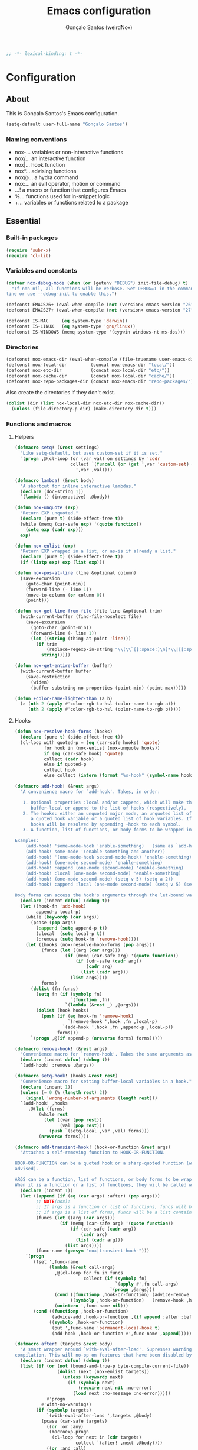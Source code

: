 #+TITLE: Emacs configuration
#+AUTHOR: Gonçalo Santos (weirdNox)
#+BEGIN_SRC emacs-lisp
;; -*- lexical-binding: t -*-
#+END_SRC
* Configuration
:PROPERTIES:
:VISIBILITY: children
:END:
** About
This is Gonçalo Santos's Emacs configuration.

#+BEGIN_SRC emacs-lisp
(setq-default user-full-name "Gonçalo Santos")
#+END_SRC

*** Naming conventions
- nox-...   variables or non-interactive functions
- nox/...   an interactive function
- nox|...   hook function
- nox*...   advising functions
- nox@...   a hydra command
- nox:...   an evil operator, motion or command
- ...!      a macro or function that configures Emacs
- %...      functions used for in-snippet logic
- +...      variables or functions related to a package

** Essential
*** Built-in packages
#+BEGIN_SRC emacs-lisp
(require 'subr-x)
(require 'cl-lib)
#+END_SRC

*** Variables and constants
#+BEGIN_SRC emacs-lisp
(defvar nox-debug-mode (when (or (getenv "DEBUG") init-file-debug) t)
  "If non-nil, all functions will be verbose. Set DEBUG=1 in the command
line or use --debug-init to enable this.")

(defconst EMACS26+ (eval-when-compile (not (version< emacs-version "26"))))
(defconst EMACS27+ (eval-when-compile (not (version< emacs-version "27"))))

(defconst IS-MAC     (eq system-type 'darwin))
(defconst IS-LINUX   (eq system-type 'gnu/linux))
(defconst IS-WINDOWS (memq system-type '(cygwin windows-nt ms-dos)))
#+END_SRC

*** Directories
#+BEGIN_SRC emacs-lisp
(defconst nox-emacs-dir (eval-when-compile (file-truename user-emacs-directory)))
(defconst nox-local-dir         (concat nox-emacs-dir "local/"))
(defconst nox-etc-dir           (concat nox-local-dir "etc/"))
(defconst nox-cache-dir         (concat nox-local-dir "cache/"))
(defconst nox-repo-packages-dir (concat nox-emacs-dir "repo-packages/"))
#+END_SRC

Also create the directories if they don't exist.

#+BEGIN_SRC emacs-lisp
(dolist (dir (list nox-local-dir nox-etc-dir nox-cache-dir))
  (unless (file-directory-p dir) (make-directory dir t)))
#+END_SRC

*** Functions and macros
**** Helpers
#+BEGIN_SRC emacs-lisp
(defmacro setq! (&rest settings)
  "Like setq-default, but uses custom-set if it is set."
  `(progn ,@(cl-loop for (var val) on settings by 'cddr
                     collect `(funcall (or (get ',var 'custom-set) #'set-default)
                       ',var ,val))))

(defmacro lambda! (&rest body)
  "A shortcut for inline interactive lambdas."
  (declare (doc-string 1))
  `(lambda () (interactive) ,@body))

(defun nox-unquote (exp)
  "Return EXP unquoted."
  (declare (pure t) (side-effect-free t))
  (while (memq (car-safe exp) '(quote function))
    (setq exp (cadr exp)))
  exp)

(defun nox-enlist (exp)
  "Return EXP wrapped in a list, or as-is if already a list."
  (declare (pure t) (side-effect-free t))
  (if (listp exp) exp (list exp)))

(defun nox-pos-at-line (line &optional column)
  (save-excursion
    (goto-char (point-min))
    (forward-line (- line 1))
    (move-to-column (or column 0))
    (point)))

(defun nox-get-line-from-file (file line &optional trim)
  (with-current-buffer (find-file-noselect file)
    (save-excursion
      (goto-char (point-min))
      (forward-line (- line 1))
      (let ((string (thing-at-point 'line)))
        (if trim
            (replace-regexp-in-string "\\(\\`[[:space:]\n]*\\|[[:space:]\n]*\\'\\)" "" string)
          string)))))

(defun nox-get-entire-buffer (buffer)
  (with-current-buffer buffer
    (save-restriction
      (widen)
      (buffer-substring-no-properties (point-min) (point-max)))))

(defun +color-name-lighter-than (a b)
  (> (nth 2 (apply #'color-rgb-to-hsl (color-name-to-rgb a)))
     (nth 2 (apply #'color-rgb-to-hsl (color-name-to-rgb b)))))
#+END_SRC

**** Hooks
#+BEGIN_SRC emacs-lisp
(defun nox-resolve-hook-forms (hooks)
  (declare (pure t) (side-effect-free t))
  (cl-loop with quoted-p = (eq (car-safe hooks) 'quote)
           for hook in (nox-enlist (nox-unquote hooks))
           if (eq (car-safe hook) 'quote)
           collect (cadr hook)
           else if quoted-p
           collect hook
           else collect (intern (format "%s-hook" (symbol-name hook)))))

(defmacro add-hook! (&rest args)
  "A convenience macro for `add-hook'. Takes, in order:

   1. Optional properties :local and/or :append, which will make the hook
      buffer-local or append to the list of hooks (respectively),
   2. The hooks: either an unquoted major mode, an unquoted list of major-modes,
      a quoted hook variable or a quoted list of hook variables. If unquoted, the
      hooks will be resolved by appending -hook to each symbol.
   3. A function, list of functions, or body forms to be wrapped in a lambda.

Examples:
    (add-hook! 'some-mode-hook 'enable-something)   (same as `add-hook')
    (add-hook! some-mode '(enable-something and-another))
    (add-hook! '(one-mode-hook second-mode-hook) 'enable-something)
    (add-hook! (one-mode second-mode) 'enable-something)
    (add-hook! :append (one-mode second-mode) 'enable-something)
    (add-hook! :local (one-mode second-mode) 'enable-something)
    (add-hook! (one-mode second-mode) (setq v 5) (setq a 2))
    (add-hook! :append :local (one-mode second-mode) (setq v 5) (setq a 2))

Body forms can access the hook's arguments through the let-bound variable `args'."
  (declare (indent defun) (debug t))
  (let ((hook-fn 'add-hook)
        append-p local-p)
    (while (keywordp (car args))
      (pcase (pop args)
        (:append (setq append-p t))
        (:local  (setq local-p t))
        (:remove (setq hook-fn 'remove-hook))))
    (let ((hooks (nox-resolve-hook-forms (pop args)))
          (funcs (let ((arg (car args)))
                   (if (memq (car-safe arg) '(quote function))
                       (if (cdr-safe (cadr arg))
                           (cadr arg)
                         (list (cadr arg)))
                     (list args))))
          forms)
      (dolist (fn funcs)
        (setq fn (if (symbolp fn)
                     `(function ,fn)
                   `(lambda (&rest _) ,@args)))
        (dolist (hook hooks)
          (push (if (eq hook-fn 'remove-hook)
                    `(remove-hook ',hook ,fn ,local-p)
                  `(add-hook ',hook ,fn ,append-p ,local-p))
                forms)))
      `(progn ,@(if append-p (nreverse forms) forms)))))

(defmacro remove-hook! (&rest args)
  "Convenience macro for `remove-hook'. Takes the same arguments as `add-hook!'."
  (declare (indent defun) (debug t))
  `(add-hook! :remove ,@args))

(defmacro setq-hook! (hooks &rest rest)
  "Convenience macro for setting buffer-local variables in a hook."
  (declare (indent 1))
  (unless (= 0 (% (length rest) 2))
    (signal 'wrong-number-of-arguments (length rest)))
  `(add-hook! ,hooks
     ,@(let (forms)
         (while rest
           (let ((var (pop rest))
                 (val (pop rest)))
             (push `(setq-local ,var ,val) forms)))
         (nreverse forms))))

(defmacro add-transient-hook! (hook-or-function &rest args)
  "Attaches a self-removing function to HOOK-OR-FUNCTION.

HOOK-OR-FUNCTION can be a quoted hook or a sharp-quoted function (which will be
advised).

ARGS can be a function, list of functions, or body forms to be wrapped in a lambda.
When it is a function or a list of functions, they will be called with the hooks args."
  (declare (indent 1))
  (let ((append (if (eq (car args) :after) (pop args)))
        ;; NOTE(nox):
        ;; If args is a function or list of functions, funcs will be a list of functions
        ;; If args is a list of forms, funcs will be a list containing only the list of forms
        (funcs (let ((arg (car args)))
                 (if (memq (car-safe arg) '(quote function))
                     (if (cdr-safe (cadr arg))
                         (cadr arg)
                       (list (cadr arg)))
                   (list args))))
        (func-name (gensym "nox|transient-hook-")))
    `(progn
       (fset ',func-name
             (lambda (&rest call-args)
               ,@(cl-loop for fn in funcs
                          collect (if (symbolp fn)
                                      `(apply #',fn call-args)
                                    `(progn ,@args)))
               (cond ((functionp ,hook-or-function) (advice-remove ,hook-or-function #',func-name))
                     ((symbolp ,hook-or-function)   (remove-hook ,hook-or-function #',func-name)))
               (unintern ',func-name nil)))
       (cond ((functionp ,hook-or-function)
              (advice-add ,hook-or-function ,(if append :after :before) #',func-name))
             ((symbolp ,hook-or-function)
              (put ',func-name 'permanent-local-hook t)
              (add-hook ,hook-or-function #',func-name ,append))))))

(defmacro after! (targets &rest body)
  "A smart wrapper around `with-eval-after-load'. Supresses warnings during
compilation. This will no-op on features that have been disabled by the user."
  (declare (indent defun) (debug t))
  (list (if (or (not (bound-and-true-p byte-compile-current-file))
                (dolist (next (nox-enlist targets))
                  (unless (keywordp next)
                    (if (symbolp next)
                        (require next nil :no-error)
                      (load next :no-message :no-error)))))
            #'progn
          #'with-no-warnings)
        (if (symbolp targets)
            `(with-eval-after-load ',targets ,@body)
          (pcase (car-safe targets)
            ((or :or :any)
             (macroexp-progn
              (cl-loop for next in (cdr targets)
                       collect `(after! ,next ,@body))))
            ((or :and :all)
             (dolist (next (cdr targets))
               (setq body `((after! ,next ,@body))))
             (car body))
            (_ `(after! (:and ,@targets) ,@body))))))
#+END_SRC

**** Shut things up
#+BEGIN_SRC emacs-lisp
(defmacro quiet! (&rest forms)
  "Run FORMS without making any output."
  `(if nox-debug-mode
       (progn ,@forms)
     (let ((old-fn (symbol-function 'write-region)))
       (cl-letf* ((standard-output (lambda (&rest _)))
                  ((symbol-function 'load-file) (lambda (file) (load file nil t)))
                  ((symbol-function 'message) (lambda (&rest _)))
                  ((symbol-function 'write-region)
                   (lambda (start end filename &optional append visit lockname mustbenew)
                     (unless visit (setq visit 'no-message))
                     (funcall old-fn start end filename append visit lockname mustbenew)))
                  (inhibit-message t)
                  (save-silently t))
         ,@forms))))

(defun nox*shut-up (orig-fn &rest args)
  "Generic advisor for silencing noisy functions."
  (quiet! (apply orig-fn args)))
#+END_SRC

**** File management
#+BEGIN_SRC emacs-lisp
(defun nox/rename-file-and-buffer ()
  "Rename current buffer and the file it is visiting, if any."
  (interactive)
  (let ((filename (buffer-file-name)))
    (if (not (and filename (file-exists-p filename)))
        (rename-buffer (read-from-minibuffer "New name: " (buffer-name)))
      (let ((new-name (read-file-name "New name: " filename)))
        (if (vc-backend filename)
            (vc-rename-file filename new-name)
          (rename-file filename new-name t))
        (set-visited-file-name new-name t t)))))

(defun nox/delete-file-and-buffer ()
  "Kill the current buffer and delete the file it is visiting, if any."
  (interactive)
  (let ((filename (buffer-file-name)))
    (if (not (and filename (file-exists-p filename)))
        (kill-buffer)
      (if (vc-backend filename)
          (vc-delete-file filename)
        (when (y-or-n-p (format "Are you sure you want to delete %s? " filename))
          (delete-file filename delete-by-moving-to-trash)
          (message "Deleted file %s" filename)
          (kill-buffer))))))
#+END_SRC

**** Open file externally
#+begin_src emacs-lisp
(defun nox/open-externally (file)
  "Pass FILE to `xdg-open' or equivalent command via the shell."
  (interactive "FFile: ")
  (if (and (eq system-type 'windows-nt)
           (fboundp 'w32-shell-execute))
      (w32-shell-execute "open" file)
    (call-process-shell-command (format "%s %s"
                                        (cl-case system-type
                                          (darwin "open")
                                          (cygwin "cygstart")
                                          (t "xdg-open"))
                                        (shell-quote-argument file))
                                nil 0)))
#+end_src

**** Exiting
#+BEGIN_SRC emacs-lisp
(defun nox/exit-emacs (arg)
  "Exit Emacs, possibly killing the daemon and/or saving buffer.
When ARG is:
- nil or negative, it will kill the current terminal
- `universal-argument' or positive, it will kill the daemon
- a number, it will save all buffers automatically"
  (interactive "P")
  (when (or (numberp arg) (eq arg '-))
    (setq arg (prefix-numeric-value arg)))
  (let* ((save-without-asking (numberp arg))
         (kill-server (or (equal arg '(4))
                          (and save-without-asking
                               (>= arg 0)))))

    (when (and (featurep 'org-clock) (org-clocking-p)
               (y-or-n-p (format "Clock out of '%s'?" org-clock-current-task)))
      (org-clock-out nil t))

    (if kill-server
        (save-buffers-kill-emacs save-without-asking)
      (save-buffers-kill-terminal save-without-asking))))
#+END_SRC

**** Time measurement
#+BEGIN_SRC emacs-lisp
(defmacro nox-measure-time (&rest body)
  "Measure and return the running time of the code block."
  (declare (indent defun))
  (let ((start (make-symbol "start")))
    `(let ((,start (float-time)))
       ,@body
       (- (float-time) ,start))))
#+END_SRC

**** Byte compilation
#+BEGIN_SRC emacs-lisp
(defun nox-byte-compile-init ()
  (byte-compile-file (concat user-emacs-directory "config.el"))
  (byte-compile-file (concat user-emacs-directory "init.el"))
  (byte-compile-file (concat user-emacs-directory "early-init.el")))
#+END_SRC

*** Package ecosystem
#+BEGIN_SRC emacs-lisp
(defvar elpaca-installer-version 0.5)
(defvar elpaca-directory (expand-file-name "elpaca/" user-emacs-directory))
(defvar elpaca-builds-directory (expand-file-name "builds/" elpaca-directory))
(defvar elpaca-repos-directory (expand-file-name "repos/" elpaca-directory))
(defvar elpaca-order '(elpaca :repo "https://github.com/progfolio/elpaca.git"
                              :ref nil
                              :files (:defaults (:exclude "extensions"))
                              :build (:not elpaca--activate-package)))
(let* ((repo  (expand-file-name "elpaca/" elpaca-repos-directory))
       (build (expand-file-name "elpaca/" elpaca-builds-directory))
       (order (cdr elpaca-order))
       (default-directory repo))
  (add-to-list 'load-path (if (file-exists-p build) build repo))
  (unless (file-exists-p repo)
    (make-directory repo t)
    (when (< emacs-major-version 28) (require 'subr-x))
    (condition-case-unless-debug err
        (if-let ((buffer (pop-to-buffer-same-window "*elpaca-bootstrap*"))
                 ((zerop (call-process "git" nil buffer t "clone"
                                       (plist-get order :repo) repo)))
                 ((zerop (call-process "git" nil buffer t "checkout"
                                       (or (plist-get order :ref) "--"))))
                 (emacs (concat invocation-directory invocation-name))
                 ((zerop (call-process emacs nil buffer nil "-Q" "-L" "." "--batch"
                                       "--eval" "(byte-recompile-directory \".\" 0 'force)")))
                 ((require 'elpaca))
                 ((elpaca-generate-autoloads "elpaca" repo)))
            (progn (message "%s" (buffer-string)) (kill-buffer buffer))
          (error "%s" (with-current-buffer buffer (buffer-string))))
      ((error) (warn "%s" err) (delete-directory repo 'recursive))))
  (unless (require 'elpaca-autoloads nil t)
    (require 'elpaca)
    (elpaca-generate-autoloads "elpaca" repo)
    (load "./elpaca-autoloads")))
(add-hook 'after-init-hook #'elpaca-process-queues)
(elpaca `(,@elpaca-order))
#+END_SRC

**** Setup use-package
#+BEGIN_SRC emacs-lisp
(elpaca elpaca-use-package (elpaca-use-package-mode))
(elpaca-wait)

(setq! use-package-always-defer t
       use-package-verbose nox-debug-mode
       use-package-compute-statistics nox-debug-mode
       use-package-minimum-reported-time (if nox-debug-mode 0 0.1)
       use-package-hook-name-suffix nil)
#+END_SRC

Add the :after-call keyword, that takes a symbol or list of symbols, where the symbols are
functions or hook variables. It will load the package on the first call to any of those
symbols.

#+BEGIN_SRC emacs-lisp
(defvar nox-deferred-packages-alist '(t))

(after! use-package-core
  (push :after-call use-package-deferring-keywords)
  (setq use-package-keywords
        (use-package-list-insert :after-call use-package-keywords :after))

  (defalias 'use-package-normalize/:after-call 'use-package-normalize-symlist)
  (defun use-package-handler/:after-call (name _keyword hooks rest state)
    (if (plist-get state :demand)
        (use-package-process-keywords name rest state)
      (let ((fn (intern (format "nox|transient-hook--load-%s" name))))
        (use-package-concat
         `((fset ',fn
                 (lambda (&rest _)
                   (when nox-debug-mode
                     (message "Loading deferred package %s from %s" ',name ',fn))
                   (condition-case e (require ',name)
                     ((debug error)
                      (message "Failed to load deferred package %s: %s" ',name e)))
                   (dolist (hook (cdr (assq ',name nox-deferred-packages-alist)))
                     (if (functionp hook)
                         (advice-remove hook #',fn)
                       (remove-hook hook #',fn)))
                   (delq (assq ',name nox-deferred-packages-alist)
                         nox-deferred-packages-alist)
                   (fmakunbound ',fn))))
         (let (forms)
           (dolist (hook hooks forms)
             (push (if (functionp hook)
                       `(advice-add #',hook :before #',fn)
                     `(add-hook ',hook #',fn))
                   forms)))
         `((unless (assq ',name nox-deferred-packages-alist)
             (push '(,name) nox-deferred-packages-alist))
           (nconc (assq ',name nox-deferred-packages-alist)
                  '(,@hooks)))
         (use-package-process-keywords name rest state))))))
#+END_SRC

**** Repo packages
#+begin_src emacs-lisp
(add-to-list 'load-path nox-repo-packages-dir)
#+end_src

*** Packages
**** General
#+BEGIN_SRC emacs-lisp
(use-package general :elpaca t :demand
  :config
  (general-create-definer nox-leader :prefix "C-c")
  (general-create-definer nox-local-leader :prefix "C-c m"))

(elpaca-wait)
#+END_SRC

**** Hydra
#+BEGIN_SRC emacs-lisp
(use-package hydra :elpaca t
  :config (setq! lv-use-separator t))
#+END_SRC

** General settings and tweaks
#+BEGIN_SRC emacs-lisp
(setq!
 ad-redefinition-action 'accept
 auto-window-vscroll nil ;; https://emacs.stackexchange.com/a/28746
 autoload-compute-prefixes nil
 byte-compile-verbose nox-debug-mode
 debug-on-error nox-debug-mode
 ffap-machine-p-known 'reject
 idle-update-delay 2
 inhibit-compacting-font-caches t
 minibuffer-prompt-properties '(read-only t cursor-intangible t face minibuffer-prompt)
 auth-source-save-behavior nil
 process-error-pause-time 0)

(add-hook! 'minibuffer-setup-hook #'cursor-intangible-mode)
#+END_SRC

*** UTF-8 as default
#+BEGIN_SRC emacs-lisp
(set-language-environment "UTF-8")
(set-coding-system-priority 'utf-8 'chinese-gbk)
#+END_SRC

*** Quiet startup
#+BEGIN_SRC emacs-lisp
(setq! inhibit-startup-message t
       inhibit-startup-echo-area-message user-login-name
       inhibit-default-init t
       initial-major-mode 'fundamental-mode
       initial-scratch-message nil)
(fset #'display-startup-echo-area-message #'ignore)

(defun nox*server-execute-quiet (orig-fn &rest args)
  "Shup ut `server-execute' once."
  (quiet! (apply orig-fn args))
  (advice-remove 'server-execute 'nox*server-execute-quiet))
(when (daemonp) (advice-add 'server-execute :around 'nox*server-execute-quiet))
#+END_SRC

*** Files
#+BEGIN_SRC emacs-lisp
(setq! abbrev-file-name               (concat nox-local-dir "abbrev.el")
       auto-save-file-name-transforms (list (list ".*" (concat nox-cache-dir "auto-save/") t))
       auto-save-list-file-prefix     (concat nox-cache-dir "auto-save/session-")
       backup-directory-alist         (list (cons "." (concat nox-cache-dir "backup/")))
       custom-file                    (concat nox-local-dir "custom.el")
       pcache-directory               (concat nox-cache-dir "pcache/")
       request-storage-directory      (concat nox-cache-dir "request")
       server-auth-dir                (concat nox-cache-dir "server/")
       shared-game-score-directory    (concat nox-etc-dir "shared-game-score/")
       url-cache-directory            (concat nox-cache-dir "url/")
       url-configuration-directory    (concat nox-etc-dir "url/"))

(make-directory (cadar auto-save-file-name-transforms) t)
#+END_SRC

*** History and backup
#+BEGIN_SRC emacs-lisp
(setq! delete-by-moving-to-trash t
       delete-old-versions t
       history-length 500
       kept-new-versions 10
       kept-old-versions 2
       version-control t)
#+END_SRC

*** Enable disabled commands
#+BEGIN_SRC emacs-lisp
(put 'downcase-region 'disabled nil)
(put 'upcase-region 'disabled nil)
(put 'scroll-left 'disabled nil)
#+END_SRC

*** Disable bidirectional editing
#+begin_src emacs-lisp
(setq! bidi-paragraph-direction 'left-to-right
       bidi-inhibit-bpa         t)
#+end_src

*** Save minibuffer history persistently
#+begin_src emacs-lisp
(use-package savehist
  :init
  (setq! savehist-file (concat nox-cache-dir "savehist.el"))
  (savehist-mode))
#+end_src

*** Comint mode fixes
#+begin_src emacs-lisp
(use-package comint
  :config
  (defun comint-read-input-ring (&optional silent)
    (cond ((or (null comint-input-ring-file-name)
               (equal comint-input-ring-file-name ""))
           nil)
          ((not (file-readable-p comint-input-ring-file-name))
           (or silent (message "Cannot read history file %s" comint-input-ring-file-name)))
          (t (let* ((file comint-input-ring-file-name)
                    (count 0)
                    (max-size comint-input-ring-size)
                    (ring-size (min 1500 max-size))
                    (ring (make-ring ring-size))
                    (ring-separator comint-input-ring-separator)
                    (history-ignore comint-input-history-ignore)
                    (ignoredups comint-input-ignoredups))
               (with-temp-buffer
                 (insert-file-contents file)
                 (goto-char (point-max))
                 (let (start end history)
                   (while (and (< count max-size)
                               (re-search-backward ring-separator nil t)
                               (setq end (match-beginning 0)))
                     (setq start (if (re-search-backward ring-separator nil t) (match-end 0) (point-min)))
                     (setq history (buffer-substring start end))
                     (goto-char start)
                     (when (and (not (string-match history-ignore history))
                                (or (null ignoredups) (ring-empty-p ring)
                                    (not (string-equal (ring-ref ring (- count 1)) history))))
                       (when (= count ring-size)
                         (ring-extend ring (min (- max-size ring-size) ring-size))
                         (setq ring-size (ring-size ring)))
                       (ring-insert-at-beginning ring history)
                       (setq count (1+ count))))))
               (setq comint-input-ring ring
                     comint-input-ring-index nil))))))
#+end_src

** UI
*** Settings
#+BEGIN_SRC emacs-lisp
(setq! initial-frame-alist '((fullscreen . maximized)
                             (fullscreen-restore . maximized))
       ring-bell-function #'ignore
       visible-bell nil
       custom-safe-themes t
       frame-inhibit-implied-resize t
       mode-line-default-help-echo nil
       use-dialog-box nil
       pos-tip-internal-border-width 6
       pos-tip-border-width 1
       frame-resize-pixelwise t
       echo-keystrokes 0.2
       window-divider-default-places t
       window-divider-default-bottom-width 1
       window-divider-default-right-width 1
       frame-title-format '("Emacs - %b")
       tooltip-hide-delay 3600
       use-short-answers t)

(minibuffer-depth-indicate-mode)
#+END_SRC

**** Cursor
#+BEGIN_SRC emacs-lisp
(setq! cursor-in-non-selected-windows t
       highlight-nonselected-windows nil
       visible-cursor nil
       x-stretch-cursor nil)

(blink-cursor-mode -1)
#+END_SRC

**** Windows dividers
#+BEGIN_SRC emacs-lisp
(window-divider-mode)
#+END_SRC

**** Faster (?) font locking
#+BEGIN_SRC emacs-lisp
(setq! font-lock-maximum-decoration 2
       jit-lock-defer-time 0
       jit-lock-stealth-time 2.5
       jit-lock-contextually t
       jit-lock-context-time 2)
#+END_SRC

**** Highlight line
#+BEGIN_SRC emacs-lisp
(use-package hl-line :init (global-hl-line-mode 1))
#+END_SRC

**** Highlight matching parentheses
#+BEGIN_SRC emacs-lisp
(use-package paren
  :after-call (after-find-file nox-exit-buffer-hook)
  :config
  (setq show-paren-delay 0
        show-paren-highlight-openparen t
        show-paren-when-point-inside-paren nil)
  (show-paren-mode))
#+END_SRC

**** Shims
#+BEGIN_SRC emacs-lisp
(unless (fboundp 'define-fringe-bitmap) (defun define-fringe-bitmap (&rest _)))
#+END_SRC

**** Misc
#+BEGIN_SRC emacs-lisp
(use-package server
  :config
  (defun +server|bring-frame-to-front () (select-frame-set-input-focus (selected-frame)))
  (add-hook! '(server-after-make-frame-hook server-switch-hook) #'+server|bring-frame-to-front))
#+END_SRC

*** Font
#+BEGIN_SRC emacs-lisp
(defvar nox-fonts '(("PragmataPro"      10.5 .15)
                    ("Cascadia Code"    10.0 .00)
                    ("Consolas"         11.0 .15)
                    ("Liberation Mono"  10.0 .15)
                    ("DejaVu Sans Mono" 10.0 .15)
                    ("Source Code Pro"  10.0 .00)))

(defvar nox-font-faces-changed nil
  "List ARGS passed to custom-set-faces, in order to fix font.")

(defun nox-font-set-faces (&rest args)
  "Override faces' attributes in the `user' theme.
These settings will remain until a new font is loaded.
ARGS are the same as in `custom-set-faces'."
  (push args nox-font-faces-changed)
  (apply 'custom-set-faces args))

(defun nox/change-font ()
  (interactive)
  (let ((all-fonts (font-family-list))
        available-fonts font-name font-size line-spac)
    (dolist (font nox-fonts)
      (when (member (car font) all-fonts)
        (push font available-fonts)))

    (push (list "Monospace" 10.5 .15) available-fonts)
    (setq available-fonts (nreverse available-fonts))

    (when nox-debug-mode (message "Available fonts: %s" available-fonts))

    (if (called-interactively-p 'interactive)
        (let* ((chosen (assoc-string (completing-read "What font to use? " available-fonts nil t)
                                     available-fonts)))
          (setq font-name (car chosen)
                font-size (read-number "Font size: "    (cadr  chosen))
                line-spac (read-number "Line spacing: " (caddr chosen))))
      (setq font-name (caar   available-fonts)
            font-size (cadar  available-fonts)
            line-spac (caddar available-fonts)))

    (set-face-attribute 'default nil :font font-name :height (floor (* 10 font-size)))
    (setq! line-spacing line-spac)

    (dolist (args nox-font-faces-changed) (apply 'custom-theme-reset-faces 'user args))
    (setq nox-font-faces-changed nil)

    (cond ((string= font-name "PragmataPro")
           (nox-font-set-faces `(org-table ((t . (:family "PragmataPro Mono")))))))))
#+END_SRC

*** Theme
**** Theme customizer
#+BEGIN_SRC emacs-lisp
(defvar nox-customize-theme-hook nil
  "Hook for theme customization, called with the theme name.")

(defvar nox-theme-faces-changed nil
  "List ARGS passed to custom-set-faces, in order to fix theme.")

(defun nox*customize-theme (theme)
  (unless (eq theme 'user)
    (dolist (enabled-theme custom-enabled-themes)
      (unless (eq enabled-theme theme) (disable-theme enabled-theme))))

  (dolist (args nox-theme-faces-changed)
    (apply 'custom-theme-reset-faces 'user args))
  (setq nox-theme-faces-changed nil)

  (run-hook-with-args-until-success 'nox-customize-theme-hook (or theme
                                                                  (car custom-enabled-themes))))
(advice-add 'enable-theme :after #'nox*customize-theme)

(defmacro nox-add-customize-theme-hook (target-theme &rest body)
  "TARGET-THEME may be a list, a symbol or a regexp."
  (declare (indent defun))
  `(add-hook 'nox-customize-theme-hook
             (lambda (theme)
               ,(cond ((symbolp (eval target-theme))
                       `(when (eq theme ,target-theme) ,@body))
                      ((stringp (eval target-theme))
                       `(when (string-match ,target-theme (symbol-name theme)) ,@body))
                      ((listp (eval target-theme))
                       `(when (memq theme ,target-theme) ,@body))))))

(defun nox-theme-set-faces (&rest args)
  "Override faces' attributes in the `user' theme.
These settings will remain until a new theme is loaded.
ARGS are the same as in `custom-set-faces'."
  (push args nox-theme-faces-changed)
  (apply 'custom-set-faces args))
#+END_SRC

**** Theme
#+BEGIN_SRC emacs-lisp
(use-package darktooth-theme :elpaca t
  :config
  (nox-add-customize-theme-hook 'darktooth
    (nox-theme-set-faces
     '(shadow ((t . (:inherit font-lock-comment-face))))
     `(org-block ((t . (:background ,(ignore-errors (color-darken-name (face-attribute 'default :background) 2))))))
     '(org-agenda-structure ((t . (:inherit font-lock-doc-face))))
     '(hl-line ((t . (:background "#32302F")))))))

(use-package doom-themes :elpaca t
  :config
  (setq! doom-one-brighter-comments t
         doom-peacock-brighter-modeline t)

  (nox-add-customize-theme-hook "^doom-one"
    (nox-theme-set-faces
     `(font-lock-comment-face ((t . (:background nil)))))))

(use-package gruvbox-theme :elpaca t
  :config
  (nox-add-customize-theme-hook "^gruvbox"
    (nox-theme-set-faces
     '(org-agenda-structure ((t . (:inherit font-lock-doc-face))))
     '(org-code ((t . (:inherit font-lock-builtin-face))))
     '(org-verbatim ((t . (:inherit font-lock-doc-face))))
     `(org-block ((t . (:background ,(ignore-errors (color-darken-name (face-attribute 'default :background) 2))))))
     `(fringe ((t . (:foreground ,(ignore-errors (color-darken-name (face-attribute 'shadow :foreground) 10)))))))))

(use-package color-theme-sanityinc-tomorrow :elpaca t
  :config
  (nox-add-customize-theme-hook "^sanityinc"
    (nox-theme-set-faces
     `(org-drawer ((t . (:foreground ,(face-attribute 'shadow :foreground)))))
     `(org-headline-done ((t . (:foreground ,(face-attribute 'shadow :foreground) :strike-through nil)))))))
#+END_SRC

**** Extra programming keywords
#+BEGIN_SRC emacs-lisp
(defface font-lock-todo-face      '((t (:foreground "#dc322f" :weight bold :underline t)))
  "Face for TODO keywords.")

(defface font-lock-important-face '((t (:foreground "#b58900" :weight bold :underline t)))
  "Face for IMPORTANT keywords.")

(defface font-lock-note-face      '((t (:foreground "#228b22" :weight bold :underline t)))
  "Face for NOTE keywords.")

(defface font-lock-study-face     '((t (:foreground "#8470ff" :weight bold :underline t)))
  "Face for STUDY keywords.")

(add-hook! prog-mode (font-lock-add-keywords
                      nil '(("\\<\\(TODO\\|FIXME\\|OPTIMIZE\\|HACK\\)" 1 'font-lock-todo-face t)
                            ("\\<\\(IMPORTANT\\)" 1 'font-lock-important-face t)
                            ("\\<\\(NOTE\\)" 1 'font-lock-note-face t)
                            ("\\<\\(STUDY\\|REVIEW\\)" 1 'font-lock-study-face t))))
#+END_SRC

*** Fringes
Disable fringes in the minibuffer window.

#+BEGIN_SRC emacs-lisp
(defun nox|no-fringes-in-minibuffer (&rest _)
  "Disable fringes in the minibuffer window."
  (set-window-fringes (minibuffer-window) 0 0 nil))
(add-hook! '(elpaca-after-init-hook minibuffer-setup-hook window-configuration-change-hook) #'nox|no-fringes-in-minibuffer)
#+END_SRC

*** Modeline
#+BEGIN_SRC emacs-lisp
(setq!
 mode-line-buffer-identification
 `((:eval
    (let ((inherit-faces (if (and buffer-file-name (buffer-modified-p)) '(error bold) 'mode-line-buffer-id)))
      (concat (propertize "%b" 'face inherit-faces)))))
 mode-line-modes '("" mode-name mode-line-process " ")
 mode-line-position
 '((line-number-mode (column-number-mode (column-number-indicator-zero-based " %l:%c" " %l:%C") " %l")
                     (column-number-mode (column-number-indicator-zero-based " :%c" " :%C")))
   (" " mode-line-percent-position " ")))

(use-package anzu :elpaca t
  :after isearch :demand
  :init (global-anzu-mode 1))
#+END_SRC

*** Appearance setup
#+BEGIN_SRC emacs-lisp
(elpaca nil
  (defun nox-setup-appearance (frame)
    (with-selected-frame frame
      (load-theme 'sanityinc-tomorrow-night t)
      (nox/change-font)
      (when (> (window-width) 100) (split-window-right))
      (setq! system-time-locale "C")))

  (add-transient-hook! 'elpaca-after-init-hook (nox-setup-appearance (selected-frame)))
  (when (daemonp) (add-transient-hook! 'after-make-frame-functions 'nox-setup-appearance)))

#+END_SRC

** Editor
*** Settings
#+BEGIN_SRC emacs-lisp
(setq! vc-follow-symlinks t
       save-interprogram-paste-before-kill t
       enable-recursive-minibuffers t
       mouse-yank-at-point t
       prettify-symbols-unprettify-at-point 'right-edge)

#+END_SRC

**** Whitespace, indentation & formatting
#+BEGIN_SRC emacs-lisp
(setq! tab-width 4
       indent-tabs-mode nil
       require-final-newline t
       sentence-end-double-space nil
       tab-always-indent t
       tabify-regexp "^\t* [ \t]+"
       fill-column 105
       comment-column 0
       word-wrap t
       truncate-lines t
       truncate-partial-width-windows 70)

(add-hook! 'before-save-hook #'delete-trailing-whitespace)
(add-hook! 'after-save-hook #'executable-make-buffer-file-executable-if-script-p)
#+END_SRC

**** Scrolling
#+BEGIN_SRC emacs-lisp
(setq! scroll-margin 1
       hscroll-margin 2
       hscroll-step 1
       scroll-conservatively 101
       scroll-preserve-screen-position t
       mouse-wheel-scroll-amount '(1)
       mouse-wheel-progressive-speed nil
       recenter-positions '(top middle bottom))
#+END_SRC

**** Limits
#+BEGIN_SRC emacs-lisp
(setq! kill-ring-max 5000
       undo-limit (* 20 1024 1024)
       undo-strong-limit (* 40 1024 1024)
       undo-outer-limit (* 100 1024 1024)
       mark-ring-max 5000
       global-mark-ring-max 5000)
#+END_SRC

**** Automatic revert
#+BEGIN_SRC emacs-lisp
(use-package autorevert
  :after-call after-find-file
  :config
  (setq! auto-revert-verbose nil)
  (global-auto-revert-mode))
#+END_SRC

**** Recent files
#+BEGIN_SRC emacs-lisp
(use-package recentf
  :demand
  :config
  (setq recentf-save-file (concat nox-cache-dir "recentf")
        recentf-auto-cleanup 120
        recentf-max-menu-items 0
        recentf-max-saved-items 300
        recentf-filename-handlers '(file-truename)
        recentf-exclude
        (list #'file-remote-p "\\.\\(?:gz\\|gif\\|svg\\|png\\|jpe?g\\)$"
              "^/tmp/" "^/ssh:" "\\.?ido\\.last$" "\\.revive$" "/TAGS$"
              "^/var/folders/.+$"
              (lambda (file) (file-in-directory-p file nox-emacs-dir))))
  (advice-add 'recentf-cleanup :around 'nox*shut-up)

  (quiet! (recentf-mode)))
#+END_SRC

**** Bookmarks
#+BEGIN_SRC emacs-lisp
(use-package bookmark
  :config
  (setq! bookmark-default-file (concat nox-etc-dir "bookmarks")
         bookmark-save-flag t))
#+END_SRC

*** Navigation
**** Avy
#+BEGIN_SRC emacs-lisp
(use-package avy :elpaca t
  :general
  ("C-."   #'avy-goto-char-timer
   "M-g l" #'avy-goto-line
   "M-g w" #'avy-goto-word-1)
  :config
  (setq! avy-all-windows nil
         avy-background t
         avy-timeout-seconds .3))
#+END_SRC

**** Dumb jump
#+BEGIN_SRC emacs-lisp
(use-package dumb-jump :elpaca t
  :hook (xref-backend-functions . dumb-jump-xref-activate)
  :general (:prefix "M-g j"
                    "j" #'xref-find-definitions
                    "o" #'xref-find-definitions-other-window)
  :config
  (setq! dumb-jump-force-searcher 'rg
         dumb-jump-default-project "."
         dumb-jump-fallback-search nil
         dumb-jump-find-rules nil))
#+END_SRC

**** Imenu
#+BEGIN_SRC emacs-lisp
(use-package imenu
  :general (nox-leader "i" #'+imenu)
  :config
  (setq! imenu-auto-rescan t
         imenu-auto-rescan-maxout 500000)
#+END_SRC

***** Imenu across several buffers
#+BEGIN_SRC emacs-lisp
(defconst +imenu-friendly-modes '((c-mode c++-mode))
  "List of lists which are groups of friend modes.")

(defvar-local +imenu-cache nil
  "Vector [TICK CACHED-VALUE].")

(defun +imenu-buffer-filter (current other)
  (let ((current-mode (buffer-local-value 'major-mode current))
        (other-mode   (buffer-local-value 'major-mode other)))
    (or (eq current-mode other-mode)
        (cl-some (lambda (friend-mode-list) (and (memq current-mode friend-mode-list)
                                                 (memq other-mode   friend-mode-list)))
                 +imenu-friendly-modes))))

(defun +imenu-get-candidates-from (alist &optional prefix)
  (cl-mapcan
   (lambda (element)
     (if (imenu--subalist-p element)
         (+imenu-get-candidates-from (cdr element) (concat prefix (if prefix " | ") (car element)))
       (let ((key (concat (and prefix (propertize (concat prefix  " | ") 'face 'compilation-info))
                          (car element))))
         (list (cons (replace-regexp-in-string "\n" " " key)
                     (cond ((integerp (cdr element)) (copy-marker (cdr element)))
                           ((overlayp (cdr element)) (copy-marker (overlay-start (cdr element))))
                           (t (cdr element))))))))
   alist))

(defun +imenu-buffer-candidates ()
  (setq imenu--index-alist nil)
  (imenu--make-index-alist t)
  (+imenu-get-candidates-from imenu--index-alist (buffer-name)))

(defun +imenu-candidates ()
  (let* (projectile-require-project-root
         (current-buffer (current-buffer))
         (buffers (cl-remove-if-not (lambda (buffer) (+imenu-buffer-filter current-buffer buffer))
                                    (+projectile-project-buffers))))
    (mapcan (lambda (buffer)
              (with-current-buffer buffer
                (let ((tick (buffer-modified-tick buffer)))
                  (unless (and +imenu-cache (= (aref +imenu-cache 0) tick))
                    (setq +imenu-cache (vector tick (+imenu-buffer-candidates))))
                  (copy-sequence (aref +imenu-cache 1)))))
            buffers)))

(defun +imenu-goto (_name marker &optional _rest)
  (cl-assert (markerp marker))
  (let ((buffer   (marker-buffer marker))
        (position (marker-position marker)))
    (switch-to-buffer buffer)
    (when (or (< position (point-min)) (> position (point-max))) (widen))
    (goto-char position)))

(defun +imenu ()
  "Jump to a buffer position indexed by imenu."
  (interactive)
  (let* ((items (+imenu-candidates))
         (imenu-default-goto-function #'+imenu-goto)
         (candidate (completing-read "Jump to... " items nil t nil nil (thing-at-point 'symbol)))
         (target (assoc-string candidate items)))
    (imenu target)
    (recenter)))
#+END_SRC

***** End
#+BEGIN_SRC emacs-lisp
) ;; (use-package imenu)
#+END_SRC

**** Line movement functions
#+BEGIN_SRC emacs-lisp
(defun nox/previous-blank-line ()
  "Move point to the previous blank line"
  (interactive)
  (move-end-of-line nil)
  (if (search-backward-regexp "^[\t ]*\n[\t ]*[^\t\n ]+" nil "NOERROR") nil
    (goto-char (point-min))))

(defun nox/next-blank-line ()
  "Move point to the next blank line"
  (interactive)
  (move-beginning-of-line nil)
  (if (not (search-forward-regexp "[^\t\n ]\n[\t ]*$" nil "NOERROR"))
      (goto-char (point-max))))

(defun nox/open-line-above ()
  "Insert an empty line above the current line.
Position the cursor at its beginning, according to the current mode."
  (interactive)
  (move-end-of-line 0)
  (newline-and-indent))

(defun nox/open-line-below ()
  "Insert an empty line below the current line.
Position the cursor at its beginning, according to the current mode."
  (interactive)
  (move-end-of-line nil)
  (newline-and-indent))
#+END_SRC

*** Minibuffer completion
#+begin_src emacs-lisp
(use-package vertico :elpaca t
  :init (vertico-mode 1))

(use-package orderless :elpaca t
  :after vertico :demand
  :config
  (defun +orderless--is-partial-tramp (path)
    (string-match-p "\\`/[^/|:]+:[^:]*\\(?:|[^/|:]+:[^:]*\\)*$" (substitute-in-file-name path)))

  (defun basic-remote-try-completion (string table pred point)
    (and (+orderless--is-partial-tramp string)
         (completion-basic-try-completion string table pred point)))

  (defun basic-remote-all-completions (string table pred point)
    (and (+orderless--is-partial-tramp string)
         (completion-basic-all-completions string table pred point)))

  (add-to-list 'completion-styles-alist
               '(basic-partial-remote basic-remote-try-completion basic-remote-all-completions nil))

  (setq! completion-styles '(orderless basic)
         completion-category-overrides '((file (styles basic-partial-remote)))))

(use-package consult :elpaca t
  :demand
  :general
  (nox-leader "h" #'consult-history)
  (nox-leader "m" #'consult-mode-command)
  (nox-leader "k" #'consult-kmacro)

  ([remap repeat-complex-command]        #'consult-complex-command)
  ([remap switch-to-buffer]              #'consult-buffer)
  ([remap switch-to-buffer-other-window] #'consult-buffer-other-window)
  ([remap switch-to-buffer-other-frame]  #'consult-buffer-other-frame)
  ([remap bookmark-jump]                 #'consult-bookmark)
  ([remap project-switch-to-buffer]      #'consult-project-buffer)

  (  "M-#" #'consult-register-load)
  (  "M-'" #'consult-register-store)
  ("C-M-#" #'consult-register)

  ([remap yank-pop] #'consult-yank-pop)

  ("M-g e"   #'consult-compile-error)
  ("M-g g"   #'consult-goto-line)
  ("M-g M-g" #'consult-goto-line)
  ("M-g o"   #'consult-outline)
  ("M-g m"   #'consult-mark)
  ("M-g k"   #'consult-global-mark)
  ("M-g i"   #'consult-imenu)
  ("M-g I"   #'consult-imenu-multi)

  ("M-s d" #'consult-find)
  ("M-s D" #'consult-locate)
  ("M-s g" #'consult-grep)
  ("M-s G" #'consult-git-grep)
  ("M-s r" #'consult-ripgrep)
  ("M-s l" #'consult-line)
  ("M-s L" #'consult-line-multi)
  ("M-s m" #'consult-multi-occur)
  ("M-s k" #'consult-keep-lines)
  ("M-s u" #'consult-focus-lines)

  ("M-s e" #'consult-isearch-history)
  (:keymaps 'isearch-mode-map
            [remap isearch-edit-string] #'consult-isearch-history
            "M-s l"                     #'consult-line
            "M-s L"                     #'consult-line-multi)

  (:keymaps 'minibuffer-local-map
            [remap     next-matching-history-element] #'consult-history
            [remap previous-matching-history-element] #'consult-history)

  :init
  (setq! register-preview-delay 0
         register-preview-function #'consult-register-format)
  (advice-add #'register-preview :override #'consult-register-window)

  (setq! xref-show-xrefs-function #'consult-xref
         xref-show-definitions-function #'consult-xref)

  :config
  (setq! consult-narrow-key "<")

  (defface +consult-project '((t :inherit font-lock-constant-face))
    "Face used to highlight projects.")

  (setq! consult-ripgrep-command
         "rg --null --line-buffered --color=ansi --max-columns=1000 --no-heading --line-number --smart-case . -e ARG OPTS"
         consult-project-function nil)

  ;; NOTE(nox): De-prioritize buffers shown in this frame
  (defun consult--buffer-sort-visibility (buffers)
    (let ((hidden)
          (current (current-buffer)))
      (consult--keep! buffers
        (unless (eq it current)
          (if (get-buffer-window it)
              it
            (push it hidden)
            nil)))
      (nconc (nreverse hidden) buffers (list (current-buffer))))))

(use-package embark :elpaca t
  :demand
  :general
  ("C-h b" #'embark-bindings)
  (:keymaps 'minibuffer-local-map
            "C-;" #'embark-act)
  (:keymaps 'embark-general-map
            [remap embark-act] #'self-insert-command)

  :init
  (setq! prefix-help-command #'embark-prefix-help-command)

  :config
  (defun +embark--which-key-indicator ()
    (lambda (&optional keymap targets prefix)
      (if (null keymap)
          (kill-buffer which-key--buffer)
        (which-key--show-keymap
         (if (eq (caar targets) 'embark-become)
             "Become"
           (format "Act on %s '%s'%s"
                   (caar targets)
                   (embark--truncate-target (cdar targets))
                   (if (cdr targets) "…" "")))
         (if prefix (lookup-key keymap prefix) keymap)
         nil nil t))))

  (setq! embark-indicators '(+embark--which-key-indicator
                             embark-highlight-indicator
                             embark-isearch-highlight-indicator)))
(use-package embark-consult :elpaca t
  :after embark consult :demand
  :hook (embark-collect-mode-hook . embark-consult-preview-minor-mode))

(use-package marginalia :elpaca t
  :demand
  :config
  (marginalia-mode))
#+end_src

*** Completion
#+begin_src emacs-lisp
(use-package company :elpaca t)
(use-package company-dabbrev
  :config
  (setq! company-dabbrev-downcase nil
         company-dabbrev-ignore-case nil
         company-dabbrev-ignore-invisible t
         company-dabbrev-code-other-buffers t)

  (defun +company-dabbrev-buffer-check (buffer)
    (with-current-buffer buffer
      (derived-mode-p 'pdf-view-mode 'doc-view-mode)))
  (setq! company-dabbrev-ignore-buffers #'+company-dabbrev-buffer-check))

(use-package corfu :elpaca t
  :init
  (global-corfu-mode)

  (add-hook! 'minibuffer-setup-hook
    (when (where-is-internal #'completion-at-point (list (current-local-map)))
      (corfu-mode 1))))

(use-package cape :elpaca t
  :general ("<tab>" #'completion-at-point)
  :init
  (setq! +cape-dabbrev      (cape-company-to-capf #'company-dabbrev))
  (setq! +cape-dabbrev-code (cape-company-to-capf #'company-dabbrev-code))

  (setq! completion-at-point-functions `(cape-file ,+cape-dabbrev))
  (setq-hook! prog-mode completion-at-point-functions `(cape-file ,+cape-dabbrev-code)))
#+end_src

*** Project management
#+BEGIN_SRC emacs-lisp
(use-package projectile :elpaca t
  :demand
  :general
  (:keymaps 'projectile-mode-map "C-c p" '(:keymap +projectile-map :wk "Projectile"))
  (:keymaps '+projectile-map
            "SPC" #'+projectile
            "o"   #'+projectile/find-other-file
            "p"   #'+projectile/switch-project
            "s g" #'+projectile/git-grep
            "s s" #'+projectile/ripgrep
            "v"   #'projectile-vc
            "V"   #'projectile-browse-dirty-projects)
  :init
  (defvar +projectile-map (make-sparse-keymap))

  :config
  (setq! projectile-completion-system 'default
         projectile-cache-file (concat nox-cache-dir "projectile.cache")
         projectile-known-projects-file (concat nox-cache-dir "projectile.projects")
         projectile-dynamic-mode-line nil
         projectile-globally-ignored-file-suffixes '(".elc" ".pyc" ".o")
         projectile-globally-ignored-files '(".DS_Store" "TAGS")
         projectile-indexing-method (if IS-WINDOWS 'native 'alien)
         projectile-other-file-alist (append projectile-other-file-alist
                                             '(("css"  "scss" "sass" "less" "styl")
                                               ("scss" "css")
                                               ("sass" "css")
                                               ("less" "css")
                                               ("styl" "css"))))
  (push ".project" projectile-project-root-files-bottom-up)

  (defun +projectile-ignored-project-p (path)
    (string-prefix-p nox-emacs-dir path))
  (setq! projectile-ignored-project-function #'+projectile-ignored-project-p)

  (defun +projectile-project-buffers ()
    (let* ((project-root (file-truename (projectile-ensure-project (projectile-project-root))))
           (all-buffers (cl-remove-if-not
                         (lambda (buffer) (projectile-project-buffer-p buffer project-root))
                         (buffer-list))))
      (if projectile-buffers-filter-function
          (funcall projectile-buffers-filter-function all-buffers)
        all-buffers)))

  (projectile-mode)

  ;; NOTE(nox): Consult integration
  (defun +projectile/git-grep (&optional root)
    (interactive)
    (when-let (root (or root (projectile-project-root) (+projectile--switch-project)))
      (consult-git-grep root)))

  (defun +projectile/ripgrep (&optional root)
    (interactive)
    (when-let (root (or root (projectile-project-root) (+projectile--switch-project)))
      (consult-ripgrep root)))

  (defvar +projectile--project-history nil)

  (defun +projectile--switch-project ()
    (let ((root (projectile-project-root)))
      (consult--read projectile-known-projects
                     :prompt (projectile-prepend-project-name "Switch to project: ")
                     :require-match t
                     :default (and (projectile-project-p)
                                   (not (projectile-ignored-project-p root))
                                   (abbreviate-file-name root))
                     :category 'project)))

  (defun +projectile--get-project-buffers (root)
    (setq root (expand-file-name root))
    (mapcar #'buffer-name
            (cl-remove-if-not
             (lambda (buffer) (projectile-project-buffer-p buffer root))
             (buffer-list))))

  (defun +projectile--get-project-files (root)
    (when root
      (let ((files (projectile-project-files root))
            (inv-root (propertize root 'invisible t)))
        (mapcar (lambda (f) (concat inv-root f)) files))))

  (defun +projectile--get-relevant-projects (root)
    (cl-remove (abbreviate-file-name root)
               projectile-known-projects
               :test #'string-equal))

  (defun +projectile--annotate-project-item (root)
    (format "Project: %s [%s]" (projectile-project-name root) (projectile-project-vcs root)))

  (defun +projectile--sources (root)
    (when root
      (list
       (list :name     "Buffer"
             :narrow   '(?b . "Buffer")
             :category 'buffer
             :face     'consult-buffer
             :history  'buffer-name-history
             :state    #'consult--buffer-state
             :items    (+projectile--get-project-buffers root))

       (list :name     "File"
             :narrow   '(?f . "File")
             :category 'file
             :face     'consult-file
             :history  'file-name-history
             :action   #'consult--file-action
             :items    (+projectile--get-project-files root))

       (list :name     "Known project"
             :narrow   '(?p . "Project")
             :category 'project
             :face     '+consult-project
             :history  '+projectile--project-history
             :annotate #'+projectile--annotate-project-item
             :action   #'+projectile
             :items    (+projectile--get-relevant-projects root)))))

  (defun +projectile/find-other-file ()
    (interactive)
    (if-let (root (projectile-project-root))
        (projectile-find-other-file)
      (ff-find-other-file)))

  (defun +projectile/switch-project ()
    (interactive)
    (+projectile (+projectile--switch-project)))

  (defun +projectile (&optional root)
    (interactive)
    (when-let (root (or root (projectile-project-root) (+projectile--switch-project)))
      (consult--multi (+projectile--sources root)
                      :prompt "Switch to: "
                      :history 'projectile--project-history
                      :require-match t
                      :sort nil)))

  ;; NOTE(nox): Embark integration
  (defun +projectile--vc-by-name (root)
    (interactive "sProject root: ")
    (projectile-vc root))

  (defun +projectile--git-grep-by-name (root)
    (interactive "sProject root: ")
    (+projectile/git-grep root))

  (defun +projectile--ripgrep-by-name (root)
    (interactive "sProject root: ")
    (+projectile/ripgrep root))

  (defun +projectile--remove-known-project (root)
    (interactive "sProject root: ")
    (projectile-remove-known-project root))

  (defvar-keymap embark-project-map
    "s g" #'+projectile--git-grep-by-name
    "s s" #'+projectile--ripgrep-by-name
    "v"   #'+projectile--vc-by-name
    "C-k" #'+projectile--remove-known-project)
  (add-to-list 'embark-keymap-alist '(project . embark-project-map)))
#+END_SRC

*** Electric
#+BEGIN_SRC emacs-lisp
(use-package electric
  :init (electric-indent-mode)
  :config (setq! electric-indent-inhibit t))

(use-package elec-pair
  :init
  (electric-pair-mode))
#+END_SRC

*** Selection
**** Expand region
#+BEGIN_SRC emacs-lisp
(use-package expand-region :elpaca t
  :general ("C-=" 'er/expand-region))
#+END_SRC

**** Multiple cursors
#+BEGIN_SRC emacs-lisp
(use-package multiple-cursors :elpaca t
  :general
  ("C-c l" 'mc/edit-lines
   "C-M-»" 'mc/mark-all-like-this
   "M-»"   'mc/mark-next-like-this
   "M-”"   'mc/skip-to-next-like-this
   "M-«"   'mc/mark-previous-like-this
   "M-“"   'mc/skip-to-previous-like-this
   "M-<mouse-1>" 'mc/add-cursor-on-click)

  :init
  (setq! mc/list-file (concat nox-etc-dir "mc-lists.el")))
#+END_SRC

*** Number incrementation and decrementation functions
From [[https://www.emacswiki.org/emacs/IncrementNumber][EmacsWiki]].

#+BEGIN_SRC emacs-lisp
(defun nox/increment-number-decimal (&optional arg)
  "Increment the number forward from point by 'arg'."
  (interactive "p*")
  (save-excursion
    (save-match-data
      (let (inc-by field-width answer)
        (setq inc-by (if arg arg 1))
        (skip-chars-backward "0123456789")
        (when (re-search-forward "[0-9]+" nil t)
          (setq field-width (- (match-end 0) (match-beginning 0)))
          (setq answer (+ (string-to-number (match-string 0) 10) inc-by))
          (when (< answer 0)
            (setq answer (+ (expt 10 field-width) answer)))
          (replace-match (format (concat "%0" (int-to-string field-width) "d")
                                 answer)))))))
#+END_SRC

*** Large file verification
#+BEGIN_SRC emacs-lisp
(setq large-file-warning-threshold (* 100 1024 1024))

(defvar nox-large-file-size 10
  "Size (in MB) above which the user will be prompted to open the file literally
to avoid performance issues. Opening literally means that no major or minor
modes are active and the buffer is read-only.")

(defvar nox-large-file-modes-list
  '(fundamental-mode special-mode archive-mode tar-mode jka-compr
    git-commit-mode image-mode doc-view-mode doc-view-mode-maybe
    ebrowse-tree-mode pdf-view-mode)
  "Major modes that `nox|check-large-file' will ignore.")

(defun nox|check-large-file ()
  "Check if the buffer's file is large (see `nox-large-file-size'). If so, ask
for confirmation to open it literally (read-only, disabled undo and in
fundamental-mode) for performance sake."
  (when (and (not (memq major-mode nox-large-file-modes-list))
             auto-mode-alist
             (get-buffer-window))
    (when-let* ((size (nth 7 (file-attributes buffer-file-name))))
      (when (and (> size (* 1024 1024 nox-large-file-size))
                 (y-or-n-p
                  (format (concat "%s is a large file, open literally to "
                                  "avoid performance issues?")
                          (file-relative-name buffer-file-name))))
        (setq buffer-read-only t)
        (buffer-disable-undo)
        (fundamental-mode)))))
(add-hook 'find-file-hook #'nox|check-large-file)
#+END_SRC

*** Search and replace
**** wgrep
#+begin_src emacs-lisp
(use-package wgrep :elpaca t
  :general
  (:keymaps 'grep-mode-map
            "C-x C-q" #'wgrep-change-to-wgrep-mode))
#+end_src

*** Tree-sitter
#+begin_src emacs-lisp
(use-package treesit
  :config
  (setq! treesit-language-source-alist
         '((bash       . ("https://github.com/tree-sitter/tree-sitter-bash"))
           (c          . ("https://github.com/tree-sitter/tree-sitter-c"))
           (cmake      . ("https://github.com/uyha/tree-sitter-cmake"))
           (cpp        . ("https://github.com/tree-sitter/tree-sitter-cpp"))
           (dockerfile . ("https://github.com/camdencheek/tree-sitter-dockerfile"))
           (javascript . ("https://github.com/tree-sitter/tree-sitter-javascript"))
           (json       . ("https://github.com/tree-sitter/tree-sitter-json"))
           (python     . ("https://github.com/tree-sitter/tree-sitter-python"))))

  (defun +treesit/install-all-language-grammars ()
    (interactive)
    (mapc #'treesit-install-language-grammar (mapcar #'car treesit-language-source-alist)))

  (add-to-list 'treesit-simple-indent-presets
               (cons 'standalone-parent-or-uncle
                     (lambda (_n parent &rest _)
                       (save-excursion
                         (catch 'term
                           (while parent
                             (goto-char (treesit-node-start parent))
                             (when (looking-back (rx bol (* whitespace))
                                                 (line-beginning-position))
                               (throw 'term (point)))
                             (setq parent (or (treesit-node-prev-sibling parent)
                                              (treesit-node-parent parent)))))))))

  (add-to-list 'treesit-simple-indent-presets
               (cons 'n-or-p-is ; NOTE(nox): Checks parent if node is nil
                     (lambda (type)
                       (lambda (node parent &rest _)
                         (string-match-p type (or (treesit-node-type (or node parent)) "")))))))
#+end_src

** Languages
*** Assembly
#+begin_src emacs-lisp
(use-package asm-mode
  :config
  (defun asm-calculate-indentation ()
    (or
     (and (looking-at "[@_[:word:]]+:") 0)
     (and (looking-at "[.%]") 0)
     (and (looking-at "\\s<\\s<\\s<") 0)
     (and (looking-at "c?global\\|section\\|default\\|align\\|INIT_..X") 0)
     4))

  (add-hook! 'asm-mode-hook (local-unset-key (vector asm-comment-char))))
#+end_src
*** (Ba)sh
#+begin_src emacs-lisp
(use-package sh-mode
  :init (add-to-list 'major-mode-remap-alist '(sh-mode . bash-ts-mode)))
#+end_src

*** C/C++
#+BEGIN_SRC emacs-lisp
(use-package c-ts-mode
  :mode (("\\.\\(c\\|h\\)\\(\\.inl\\)?\\'" . c-ts-mode)
         ("\\.\\(c\\|h\\)pp\\(\\.inl\\)?\\'" . c++-ts-mode))
  :init
  (add-to-list 'major-mode-remap-alist '(c-mode   . c-ts-mode))
  (add-to-list 'major-mode-remap-alist '(c++-mode . c++-ts-mode))

  :config
  (setq! c-ts-mode-indent-offset 4)

  ;; NOTE(nox): Same as parent-is, but skips preproc
  (defun +c-ts-mode--parent-is (type)
    `(lambda (_n parent &rest _)
       (save-excursion
         (catch 'term
           (while parent
             (let ((ptype (treesit-node-type parent)))
               (if (string-match-p "preproc" ptype)
                   (setq parent (treesit-node-parent parent))
                 (throw 'term (string-match-p ,type ptype)))))))))

  ;; NOTE(nox): Same as standalone-parent-or-uncle, but skips preproc
  (defun +c-ts-mode--standalone-parent-or-uncle (_n parent &rest _)
    (save-excursion
      (catch 'term
        (while parent
          (while (string-match-p "preproc" (treesit-node-type parent))
            (setq parent (treesit-node-parent parent)))
          (goto-char (treesit-node-start parent))
          (when (looking-back (rx bol (* whitespace)) (line-beginning-position))
            (throw 'term (point)))
          (setq parent (or (treesit-node-prev-sibling parent)
                           (treesit-node-parent parent)))))))

  (defun +c-ts-mode--indent-style ()
    `(((n-or-p-is "preproc_arg") no-indent)
      ((+c-ts-mode--parent-is "translation_unit") column-0 0)
      ((node-is ")") parent 0)
      ((node-is "]") +c-ts-mode--standalone-parent-or-uncle 0)
      ((node-is "else") parent-bol 0)
      ((node-is "case") parent-bol c-ts-mode-indent-offset)

      ;; Block comment handling
      ((and (parent-is "comment") c-ts-common-looking-at-star) c-ts-common-comment-start-after-first-star -1)
      (c-ts-common-comment-2nd-line-matcher c-ts-common-comment-2nd-line-anchor 1)
      ((parent-is "comment") prev-adaptive-prefix 0)

      ;; Labels
      ((node-is "labeled_statement") standalone-parent 0)
      ((+c-ts-mode--parent-is "labeled_statement") c-ts-mode--standalone-grandparent c-ts-mode-indent-offset)

      ;; Preproc
      ((node-is "preproc") column-0 0)
      ((node-is "#endif") column-0 0)

      ((+c-ts-mode--parent-is "function_definition") parent-bol 0)
      ((+c-ts-mode--parent-is "conditional_expression") first-sibling 0)
      ((+c-ts-mode--parent-is "assignment_expression") parent-bol c-ts-mode-indent-offset)
      ((+c-ts-mode--parent-is "concatenated_string") first-sibling 0)
      ((+c-ts-mode--parent-is "comma_expression") first-sibling 0)
      ((+c-ts-mode--parent-is "init_declarator") parent-bol c-ts-mode-indent-offset)
      ((+c-ts-mode--parent-is "parenthesized_expression") first-sibling 1)
      ((+c-ts-mode--parent-is "argument_list") first-sibling 1)
      ((+c-ts-mode--parent-is "parameter_list") first-sibling 1)
      ((+c-ts-mode--parent-is "binary_expression") parent 0)
      ((+c-ts-mode--parent-is "call_expression") parent 0)
      ;; Closing bracket.  This should be before initializer_list
      ;; (and probably others) rule because that rule (and other
      ;; similar rules) will match the closing bracket.  (Bug#61398)
      ((node-is "}") +c-ts-mode--standalone-parent-or-uncle 0)
      ((node-is "access_specifier") parent-bol 0)
      ;; Indent the body of namespace definitions.
      ((+c-ts-mode--parent-is "declaration_list") parent-bol c-ts-mode-indent-offset)

      ;; int[5] a = { 0, 0, 0, 0 };
      ((match nil "initializer_list" nil 1 1) parent-bol c-ts-mode-indent-offset)
      ((+c-ts-mode--parent-is "initializer_list") c-ts-mode--anchor-prev-sibling 0)
      ;; Statement in enum.
      ((match nil "enumerator_list" nil 1 1) standalone-parent c-ts-mode-indent-offset)
      ((+c-ts-mode--parent-is "enumerator_list") c-ts-mode--anchor-prev-sibling 0)
      ;; Statement in struct and union.
      ((match nil "field_declaration_list" nil 1 1) standalone-parent c-ts-mode-indent-offset)
      ((+c-ts-mode--parent-is "field_declaration_list") c-ts-mode--anchor-prev-sibling 0)

      ;; Statement in {} blocks.
      ((+c-ts-mode--parent-is "compound_statement") +c-ts-mode--standalone-parent-or-uncle c-ts-mode-indent-offset)
      ;; Opening bracket.
      ((node-is "compound_statement") parent-bol 0)
      ;; Bug#61291.
      ((match "expression_statement" nil "body") standalone-parent c-ts-mode-indent-offset)
      ;; These rules are for cases where the body is bracketless.
      ;; Tested by the "Bracketless Simple Statement" test.
      ((+c-ts-mode--parent-is "if_statement") standalone-parent c-ts-mode-indent-offset)
      ((+c-ts-mode--parent-is "for_statement") standalone-parent c-ts-mode-indent-offset)
      ((+c-ts-mode--parent-is "while_statement") standalone-parent c-ts-mode-indent-offset)
      ((+c-ts-mode--parent-is "do_statement") standalone-parent c-ts-mode-indent-offset)

      ((+c-ts-mode--parent-is "for_statement") (nth-sibling 1) 1)
      ((+c-ts-mode--parent-is "case_statement") standalone-parent c-ts-mode-indent-offset)

      ((node-is "field_initializer_list") parent-bol ,(* c-ts-mode-indent-offset 2))))
  (setq! c-ts-mode-indent-style #'+c-ts-mode--indent-style)

  (after! dumb-jump
    (add-to-list 'dumb-jump-find-rules
                 '(:type "function" :supports ("ag" "rg") :language "c++"
                         :regex "\\w+[*\\s]+JJJ\\s*\\((?>[^()]+|(?1))*\\)[^;\\{]\\{"))
    (add-to-list 'dumb-jump-find-rules
                 '(:type "define" :supports ("ag" "rg") :language "c++"
                         :regex "^\s*#define\\s+JJJ\\b"))
    (add-to-list 'dumb-jump-find-rules
                 '(:type "type" :supports ("ag" "rg") :language "c++"
                         :regex "(struct|union|class)\\b.+\\bJJJ\\s*\\{"))
    (add-to-list 'dumb-jump-find-rules
                 '(:type "type" :supports ("ag" "rg") :language "c++"
                         :regex "(typedef\\b|\\}).+\\bJJJ\\s*;"))))
#+END_SRC

*** Dockerfile & Containerfile
#+begin_src emacs-lisp
(use-package dockerfile-ts-mode
  :mode (("\\(?:Dockerfile\\(?:\\..*\\)?\\|\\.[Dd]ockerfile\\)\\'"       . dockerfile-ts-mode)
         ("\\(?:Containerfile\\(?:\\..*\\)?\\|\\.[Cc]ontainerfile\\)\\'" . dockerfile-ts-mode)))
#+end_src

*** GLSL
#+begin_src emacs-lisp
(use-package glsl-mode :elpaca t)
#+end_src

*** Go
#+BEGIN_SRC emacs-lisp
(use-package go-mode :elpaca t
  :config
  (setq! gofmt-command "goimports")
  (add-hook! go-mode (add-hook! :local 'before-save-hook 'gofmt-before-save)))
#+END_SRC

*** Jai
#+begin_src emacs-lisp
(use-package jai-mode :elpaca (jai-mode :host github :repo "weirdNox/jai-mode"
                                        :files ("*.el"))
  :config
  (after! dumb-jump
    (add-to-list 'dumb-jump-language-file-exts '(:language "jai" :ext "jai" :agtype nil :rgtype "jai"))
    (add-to-list 'dumb-jump-find-rules
                 '(:type "constant" :supports ("ag" "rg" "git-grep") :language "jai" :regex "\\bJJJ\\s+::"))))
#+end_src

*** Javascript (& JSON)
#+begin_src emacs-lisp
(use-package js
  :init
  (add-to-list 'major-mode-remap-alist '(js-mode      . js-ts-mode))
  (add-to-list 'major-mode-remap-alist '(js-json-mode . json-ts-mode))

  :config
  (setq! json-ts-mode-indent-offset 4))
#+end_src

*** LaTeX
#+BEGIN_SRC emacs-lisp
(use-package latex :elpaca auctex
  :commands +tex*set-auto-location
  :config
  (setq! TeX-auto-save t
         TeX-parse-self t
         TeX-engine 'luatex
         TeX-default-mode 'latex-mode
         TeX-force-default-mode t
         TeX-source-correlate-start-server t
         TeX-view-program-selection '((output-pdf "PDF Tools"))
         TeX-auto-local (file-truename "~/.cache/emacs/latexauto/fallback"))

  (TeX-global-PDF-mode 1)
  (TeX-source-correlate-mode 1)
  (add-hook 'TeX-after-compilation-finished-functions #'TeX-revert-document-buffer)

  (defun +tex*set-auto-location (&rest _)
    (let ((hash (sha1 (file-truename (TeX-master-directory)))))
      (setq-local TeX-auto-local (expand-file-name hash
                                                   (file-name-directory (default-value 'TeX-auto-local)))
                  TeX-style-local TeX-auto-local)))
  (advice-add #'TeX-tex-mode :after #'+tex*set-auto-location)
  (make-directory TeX-auto-local t))
#+END_SRC

*** Markdown
#+begin_src emacs-lisp
(use-package markdown-mode :elpaca t)
#+end_src

*** MATLAB & Octave
#+BEGIN_SRC emacs-lisp
(use-package octave
  :mode (("\\.m\\'" . octave-mode))
  :config
  (setq! inferior-octave-startup-args '("-i" "--line-editing")
         inferior-octave-prompt-read-only t
         inferior-octave-prompt "^octave\\(octave\\|[ >]\\)*"
         octave-comment-char ?%
         octave-comment-start (char-to-string octave-comment-char)
         octave-block-comment-start (concat (char-to-string octave-comment-char) " ")
         octave-block-offset 4)

  (add-hook! octave-mode (setq-local comment-add 0))
  (defun octave-indent-comment () nil))

(use-package matlab :elpaca matlab-mode
  :init   (setq! magic-mode-alist (assq-delete-all 'matlab-is-matlab-file magic-mode-alist))
  :config (setq! magic-mode-alist (assq-delete-all 'matlab-is-matlab-file magic-mode-alist)))

(use-package matlab-shell
  :config
  (setq! matlab-shell-command-switches '("-nodesktop" "-nosplash")
         matlab-shell-history-file "~/.matlab/%s/nox-history.m"
         matlab-shell-input-ring-size 1000000)

  (defun matlab-shell-first-prompt-fcn ())

  ;; NOTE(nox): Write history correctly
  (defun +matlab-write-history ()
    (let ((reporter (make-progress-reporter "Writing MATLAB history... ")))
      (comint-write-input-ring)
      (progress-reporter-done reporter)))

  (defun +matlab-shell|sentinel (process event)
    (when (not (process-live-p process)) (+matlab-write-history)))

  (defvar +matlab-shell--process nil)
  (defun +matlab-shell|kill-emacs-hook ()
    (when (and (processp +matlab-shell--process) (process-live-p +matlab-shell--process))
      (with-current-buffer (process-buffer +matlab-shell--process) (+matlab-write-history))))

  (defun +matlab-shell*set-hooks ()
    (let ((process (get-buffer-process (current-buffer))))
      (setq +matlab-shell--process process)
      (add-hook! 'kill-emacs-hook #'+matlab-shell|kill-emacs-hook)
      (set-process-sentinel process #'+matlab-shell|sentinel)))

  (advice-add 'matlab-shell :after #'+matlab-shell*set-hooks))
#+END_SRC

*** MIPS
#+BEGIN_SRC emacs-lisp
(use-package mips-mode
  :config
  (setq! mips-operator-column    (* tab-width 2)
         mips-operands-column (+ (* tab-width 2) mips-operator-column)
         mips-comments-column 40))
#+END_SRC

*** Python
#+begin_src emacs-lisp
(use-package python
  :init (add-to-list 'major-mode-remap-alist '(python-mode . python-ts-mode))
  :config
  (when (executable-find "ipython")
    (setq! python-shell-interpreter "ipython"
           python-shell-interpreter-args "--simple-prompt --no-banner"))

  (add-hook! python-ts-mode (setq forward-sexp-function nil))

  (defun python-indent-dedent-line-backspace (arg)
    (interactive "*p")
    (cond
     ((and (use-region-p) delete-active-region) (delete-backward-char 1))
     ((python-indent-dedent-line))
     (t (backward-delete-char-untabify arg)))))
#+end_src

*** SPICE
#+begin_src emacs-lisp
(use-package spice-mode
  :mode (("\\.sp\\'"  . spice-mode)
         ("\\.cir\\'" . spice-mode)
         ("\\.cdl\\'" . spice-mode)
         ("\\.chi\\'" . spice-mode)
         ("\\.mod\\'" . spice-mode)
         ("\\.scs\\'" . spice-mode))
  :config
  (set-face-attribute 'spice-title-face nil :background nil))
#+end_src

*** Verilog & VHDL
#+begin_src emacs-lisp
(use-package verilog-mode
  :config
  (setq! verilog-auto-endcomments nil
         verilog-auto-lineup nil
         verilog-auto-newline nil
         verilog-indent-begin-after-if nil)

  ;; NOTE(nox): Prevent cluttering compilation regexp alist
  (remove-hook 'compilation-mode-hook #'verilog-error-regexp-add-emacs))

(use-package vhdl-mode
  :config
  ;; NOTE(nox): Prevent cluttering compilation regexp alist
  (remove-hook 'compilation-mode-hook #'vhdl-error-regexp-add-emacs))
#+end_src

*** Web
#+BEGIN_SRC emacs-lisp
(use-package web-mode :elpaca t
  :mode (("\\.\\(go\\)?html?\\'" . web-mode)))
#+END_SRC

** Org Mode
*** Base configuration
#+BEGIN_SRC emacs-lisp
(use-package org :elpaca t
  :general
  (nox-leader :infix "o"
    ""  '(:ignore t :wk "Org")
    "l" '(org-store-link :wk "Store link"))

  :init
  (setq! org-directory "~/essential/agenda/")

  :config
  (setq! org-modules '(org-habit org-id org-timer))
#+END_SRC

**** Directories and files
#+BEGIN_SRC emacs-lisp
(defconst nox-org-agenda-file  (concat org-directory "agenda.org"))
(defconst nox-org-tickler-file (concat org-directory "tickler.org"))
(defconst nox-org-tracker-file (concat org-directory "tracker.org"))
(defconst nox-org-journal-file (concat org-directory "journal.org"))
(defconst nox-org-someday-file (concat org-directory "someday.org"))
(setq! org-default-notes-file  (concat org-directory "inbox.org")
       org-agenda-files
       (list org-default-notes-file nox-org-agenda-file nox-org-tickler-file nox-org-tracker-file))
#+END_SRC

**** Helper functions
***** Projects and subtasks identification
#+BEGIN_SRC emacs-lisp
(defun nox-org-has-subtasks-p ()
  "Any heading with subtasks."
  (org-with-wide-buffer
   (let ((subtree-end (save-excursion (org-end-of-subtree t)))
         has-subtasks)
     (end-of-line)
     (while (and (not has-subtasks) (re-search-forward org-todo-line-regexp subtree-end t))
       (when (member (match-string 2) org-todo-keywords-1) (setq has-subtasks t)))
     has-subtasks)))

(defun +org-project-p ()
  "Any task that has subtasks."
  (and (org-get-todo-state) (nox-org-has-subtasks-p)))

(defun +org-is-subtask ()
  "Return t if this task is a subtask."
  (let (return)
    (org-with-wide-buffer
     (org-back-to-heading 'invisible-ok)
     (while (and (not return) (org-up-heading-safe))
       (when (org-get-todo-state) (setq return t))))
    return))
#+END_SRC

***** Tags
#+BEGIN_SRC emacs-lisp
(defun nox|org-offer-all-agenda-tags ()
  (setq-local org-complete-tags-always-offer-all-agenda-tags t))
#+END_SRC

**** Appearance
#+BEGIN_SRC emacs-lisp
(setq! org-startup-indented t
       org-hide-leading-stars t
       org-startup-folded t
       org-startup-with-inline-images nil
       org-startup-with-latex-preview t
       org-pretty-entities t
       org-image-actual-width '(700)
       org-fontify-done-headline t
       org-fontify-whole-heading-line t
       org-fontify-quote-and-verse-blocks t
       org-agenda-deadline-faces '((1.001 . error)
                                   (1.0 . org-warning)
                                   (0.5 . org-upcoming-deadline)
                                   (0.0 . org-upcoming-distant-deadline)))

(add-hook! org-mode #'org-hide-block-all)
#+END_SRC

The next part was taken from DOOM themes
#+begin_src emacs-lisp
(defsubst +org-tag-face (n)
  (let ((kwd (match-string n)))
    (or (and (equal kwd "#") 'org-tag)
        (and (equal kwd "@") 'org-formula))))

(defun +org|custom-fontification ()
  "Correct (and improve) org-mode's font-lock keywords.

  1. Re-set `org-todo' & `org-headline-done' faces, to make them respect
     (inherit) underlying faces.
  2. Make statistic cookies respect (inherit) underlying faces.
  3. Fontify item bullets (make them stand out)
  4. Fontify item checkboxes (and when they're marked done), like TODOs that are
     marked done.
  5. Fontify dividers/separators (5+ dashes)
  6. Fontify #hashtags and @at-tags"
  (let ((org-todo (format org-heading-keyword-regexp-format
                          org-todo-regexp))
        (org-done (format org-heading-keyword-regexp-format
                          (concat "\\(?:" (mapconcat #'regexp-quote org-done-keywords "\\|") "\\)"))))
    (setq
     org-font-lock-extra-keywords
     (append (org-delete-all
              (append `(("\\[\\([0-9]*%\\)\\]\\|\\[\\([0-9]*\\)/\\([0-9]*\\)\\]"
                         (0 (org-get-checkbox-statistics-face) t))
                        (,org-todo (2 (org-get-todo-face 2) t))
                        (,org-done (2 'org-headline-done t)))
                      (when (memq 'date org-activate-links)
                        '((org-activate-dates (0 'org-date t)))))
              org-font-lock-extra-keywords)
             ;; respsect underlying faces!
             `((,org-todo (2 (org-get-todo-face 2) prepend))
               (,org-done (2 'org-headline-done prepend)))
             (when (memq 'date org-activate-links)
               '((org-activate-dates (0 'org-date prepend))))
             ;; Make checkbox statistic cookies respect underlying faces
             '(("\\[\\([0-9]*%\\)\\]\\|\\[\\([0-9]*\\)/\\([0-9]*\\)\\]"
                (0 (org-get-checkbox-statistics-face) prepend))
               ;; I like how org-mode fontifies checked TODOs and want this to extend to
               ;; checked checkbox items:
               ("^[ \t]*\\(?:[-+*]\\|[0-9]+[).]\\)[ \t]+\\(\\(?:\\[@\\(?:start:\\)?[0-9]+\\][ \t]*\\)?\\[\\(?:X\\|\\([0-9]+\\)/\\2\\)\\][^\n]*\n\\)"
                1 'org-headline-done prepend)
               ;; make plain list bullets stand out
               ("^ *\\([-+]\\|[0-9]+[).]\\) " 1 'org-list-dt append)
               ;; and separators/dividers
               ("^ *\\(-----+\\)$" 1 'org-meta-line))
             ;; custom #hashtags & @at-tags for another level of organization
             '(("\\s-\\(\\([#@]\\)[^+ \n.,]+\\)" 1 (+org-tag-face 2) prepend))))))

(add-hook! 'org-font-lock-set-keywords-hook #'+org|custom-fontification)
#+end_src

**** Behavior
#+BEGIN_SRC emacs-lisp
(setq! org-tags-column -110
       org-return-follows-link t
       org-list-allow-alphabetical t
       org-loop-over-headlines-in-active-region t
       org-blank-before-new-entry '((heading . auto)
                                    (plain-list-item . auto))
       org-imenu-depth 4)

(defun nox|org-summary-todo (_n-done n-not-done)
  "Update todo keyword after changing the statistics cookie, when needed."
  (let ((keyword (org-get-todo-state))
        org-todo-log-states org-log-done)
    (if (= n-not-done 0)
        (when (not (member keyword org-done-keywords)) (org-todo (car org-done-keywords)))
      (when (member keyword org-done-keywords) (org-todo (car org-not-done-keywords))))))
(add-hook! 'org-after-todo-statistics-hook #'nox|org-summary-todo)

(defun nox|org-project-set-next-after-done ()
  "Ask to TODO to NEXT when changing previous states to DONE."
  (let ((done-keywords (or org-done-keywords org-done-keywords-for-agenda))
        (post-hook (default-value 'post-command-hook)))
    (unwind-protect
        (when (and (member org-state done-keywords) (+org-is-subtask))
          (setq-default post-command-hook nil) ;; NOTE(nox): Prevent asking for log note (eg. when cancelling)

          (org-with-wide-buffer
           (org-back-to-heading t)

           (let (point keyword break)
             (while (and (save-excursion (setq point (org-get-last-sibling))) (not break))
               (goto-char point)
               (setq keyword (org-get-todo-state))
               (when (or (member keyword done-keywords)
                         (and (not (+org-project-p))
                              (string= keyword "TODO")))
                 (setq break t)
                 (org-get-next-sibling))))

           (let (target keyword break)
             (while (not (or target break))
               (setq keyword (org-get-todo-state))
               (unless (+org-project-p)
                 (if (string= keyword "TODO")
                     (setq target (cons (point) (org-get-heading t t t t)))
                   (setq break (string= keyword "NEXT"))))
               (setq break (or break (not (org-get-next-sibling)))))

             (when (consp target)
               (when (y-or-n-p (concat "Do you want to set " (cdr target) " to NEXT?"))
                 (goto-char (car target))
                 (org-todo "NEXT"))))))

      (setq-default post-command-hook post-hook))))
(add-hook 'org-after-todo-state-change-hook #'nox|org-project-set-next-after-done)

(defun nox|update-parent-todo ()
  (org-with-wide-buffer
   (when (and (org-up-heading-safe) (org-get-todo-state))
     (let ((continue t) (restore-point (point)) (org-inhibit-logging t)
           (inhibit-message t) best-keyword best-is-todo)
       (outline-next-heading)
       (while continue
         (let ((keyword (org-get-todo-state)))
           (if best-is-todo
               (catch 'break
                 (dolist (test org-not-done-keywords)
                   (when (string= test best-keyword)
                     (throw 'break t))
                   (when (string= test keyword)
                     (setq best-keyword keyword)
                     (throw 'break t))))

             (if (member keyword org-not-done-keywords)
                 (setq best-keyword keyword
                       best-is-todo t)

               (catch 'break
                 (dolist (test org-done-keywords)
                   (when (string= test best-keyword)
                     (throw 'break t))
                   (when (string= test keyword)
                     (setq best-keyword keyword)
                     (throw 'break t)))))))

         (setq continue (outline-get-next-sibling)))

       (when best-keyword
         (goto-char restore-point)
         (org-todo best-keyword))))))
(add-to-list 'safe-local-eval-forms '(setq-local org-after-todo-state-change-hook '(nox|update-parent-todo)))
#+END_SRC

**** Tasks and states
#+BEGIN_SRC emacs-lisp
(setq!
 org-todo-keywords '((sequence "TODO(t)" "NEXT(n)" "|" "DONE(d)")
                     (sequence "HOLD(h@/!)" "WAITING(w@/!)" "|" "CANCELLED(c@/!)"))
 org-treat-S-cursor-todo-selection-as-state-change nil
 org-columns-default-format "%80ITEM(Task) %10Effort(Effort){:} %10CLOCKSUM"
 org-global-properties '(("Effort_ALL" . "0:05 0:10 0:15 0:30 0:45 1:00 1:30 2:00 3:00 4:00 5:00 7:00")))

(defconst +org-keywords-normal-faces
  '(("TODO"      . (:inherit org-todo :weight normal))
    ("NEXT"      . (:inherit org-todo :weight normal))
    ("HOLD"      . (:inherit org-todo :weight normal))
    ("WAITING"   . (:inherit org-todo :weight normal))
    ("DONE"      . (:inherit org-done :weight normal))
    ("CANCELLED" . (:inherit org-done :weight normal))))

(defconst +org-keywords-bold-faces
  '(("TODO"      . (:inherit org-todo :weight bold))
    ("NEXT"      . (:inherit org-todo :weight bold))
    ("HOLD"      . (:inherit org-todo :weight bold))
    ("WAITING"   . (:inherit org-todo :weight bold))
    ("DONE"      . (:inherit org-done :weight bold))
    ("CANCELLED" . (:inherit org-done :weight bold))))

(defconst +agenda-todo-map-alist
  '(("TODO" . todo) ("NEXT" . next) ("HOLD" . hold) ("WAITING" . waiting)
    ("DONE" . done) ("CANCELLED" . cancelled)))
#+END_SRC

**** Refiling
#+BEGIN_SRC emacs-lisp
(defun +org|refile-target-check ()
  (if (org-entry-is-done-p)
      (progn (org-end-of-subtree t t) nil)
    t))

(setq! org-refile-use-outline-path 'file
       org-outline-path-complete-in-steps nil
       org-refile-allow-creating-parent-nodes 'confirm
       org-refile-target-verify-function #'+org|refile-target-check
       org-refile-targets `((nil . (:maxlevel . 9))
                            (,nox-org-agenda-file .  (:maxlevel . 9))
                            (,nox-org-tickler-file . (:maxlevel . 9))
                            (,nox-org-someday-file . (:maxlevel . 9))))

(add-hook! 'org-after-refile-insert-hook
  (org-up-heading-safe)
  (org-update-statistics-cookies nil))

(advice-add #'org-refile :after (lambda (&rest _) (org-save-all-org-buffers)))
#+END_SRC

**** Priorities
#+BEGIN_SRC emacs-lisp
(setq! org-highest-priority ?A
       org-default-priority ?C
       org-lowest-priority  ?D)
#+END_SRC

**** Logging
#+BEGIN_SRC emacs-lisp
(setq! org-log-done 'time
       org-log-reschedule 'time
       org-log-redeadline 'time
       org-log-into-drawer t)
#+END_SRC

**** Archiving
#+begin_src emacs-lisp
(use-package org-archive
  :config
  (defun org-archive--compute-location (location)
    (let* ((current-file (buffer-file-name (buffer-base-buffer)))
           (file-non-directory (file-name-nondirectory current-file))
           (file-sans-extension (file-name-sans-extension file-non-directory))
           (case-fold-search nil))
      (setq location (replace-regexp-in-string (regexp-quote "%s") file-non-directory location t)
            location (replace-regexp-in-string (regexp-quote "%S") file-sans-extension location t)
            location (replace-regexp-in-string (regexp-quote "%y") (format-time-string "%Y") location t))

      (unless (string-match "::" location) (error "Invalid archive location: %S" location))

      (let ((file (substring location 0 (match-beginning 0)))
            (heading (substring location (match-end 0))))
        (cons (if (org-string-nw-p file) (expand-file-name file) current-file) heading))))

  (advice-add #'org-archive-subtree :after (lambda (&rest _) (org-save-all-org-buffers)))
  (advice-add #'org-archive-to-archive-sibling :after #'org-save-all-org-buffers))
#+end_src

**** Exporting
#+BEGIN_SRC emacs-lisp
(defun +org-export-merge-sections (data _backend info)
  (org-element-map data 'headline
    (lambda (hl)
      (let ((sections
             (cl-loop
              for el in (org-element-map (org-element-contents hl)
                            '(headline section) #'identity info)
              until (eq (org-element-type el) 'headline)
              collect el)))
        (when (and sections
                   (> (length sections) 1))
          (apply #'org-element-adopt-elements
                 (car sections)
                 (cl-mapcan (lambda (s) (org-element-contents s))
                            (cdr sections)))
          (mapc #'org-element-extract-element (cdr sections)))))
    info))

(defun +org-export-ignore-headlines-routine (object)
  (let* ((promote-children (member "ignore" (org-element-property :tags object)))
         (ignore (or (member "ignore_nested" (org-element-property :tags object)) promote-children)))
    (when ignore
      (mapc (lambda (el)
              (when promote-children
                (org-element-map el 'headline
                  (lambda (el)
                    (when (equal 'headline (org-element-type el))
                      (org-element-put-property el :level (1- (org-element-property :level el)))))))
              (org-element-insert-before el object))
            (org-element-contents object))
      (org-element-extract-element object))))

(defun +org-export-ignore-headlines (data backend info)
  "Remove headlines tagged \"ignore\" retaining contents and promoting children.
Each headline tagged \"ignore\" will be removed retaining its
contents and promoting any children headlines to the level of the
parent."
  (org-element-map data 'headline #'+org-export-ignore-headlines-routine info nil)
  (+org-export-merge-sections data backend info)
  data)

(add-hook 'org-export-filter-parse-tree-functions #'+org-export-ignore-headlines)
#+END_SRC

**** Latex
#+BEGIN_SRC emacs-lisp
(setq!
 org-latex-compiler "xelatex"
 org-latex-packages-alist '(("" "mathtools" t)
                            ("binary-units=true" "siunitx" t)
                            ("" "cancel" t)
                            ("" "xcolor" t)
                            ("margin=.7in" "geometry" nil))
 org-preview-latex-default-process 'dvisvgm
 org-latex-preview-ltxpng-directory (concat nox-cache-dir "org-latex/")
 org-format-latex-options '(:foreground default :background default :scale 1.7 :html-foreground "Black"
                            :html-background "Transparent" :html-scale 1.0
                            :matchers ("begin" "$1" "$" "$$" "\\(" "\\["))
 org-latex-hyperref-template
 "\\hypersetup{
 pdfauthor={%a},
 pdftitle={%t},
 pdfkeywords={%k},
 pdfsubject={%d},
 pdfcreator={%c},
 pdflang={%L},
 colorlinks, linkcolor={red!50!black}, citecolor={blue!50!black}, urlcolor={blue!80!black}
}")

(add-hook! org-mode #'turn-on-org-cdlatex)
(general-def :keymaps 'org-cdlatex-mode-map "^" 'org-self-insert-command "_" 'org-self-insert-command)
#+END_SRC

***** Get different Latex fragments for different themes
#+BEGIN_SRC emacs-lisp
(defvar nox-org-sha-salt nil)
(defun nox*org-format-latex (orig-function &rest args)
  (setq nox-org-sha-salt (concat (face-attribute 'default :foreground)
                                 (face-attribute 'default :background)))
  (cl-letf (((symbol-function 'sha1)
             (lambda (object &optional start end binary)
               (secure-hash 'sha1 (concat object nox-org-sha-salt)
                            start end binary))))
    (apply orig-function args)))
(advice-add 'org-format-latex :around #'nox*org-format-latex)
#+END_SRC

**** Babel
#+BEGIN_SRC emacs-lisp
(setq! org-confirm-babel-evaluate nil)

(org-babel-do-load-languages
 'org-babel-load-languages
 '((calc    . t)
   (gnuplot . t)
   (latex   . t)
   (matlab  . t)
   (octave  . t)
   (python  . t)
   (shell   . t)))

(setq! org-babel-default-header-args:matlab '((:session . "*MATLAB*")))
#+END_SRC

***** MATLAB & Octave
#+BEGIN_SRC emacs-lisp
(use-package ob-octave
  :config
  (setq! org-babel-octave-wrapper-method
         "%s
if ischar(ans) || isstring(ans), fid = fopen('%s', 'w'); fprintf(fid, '%%s\\n', ans); fclose(fid);
else, dlmwrite('%s', ans, '\\t')
end")

  (defun +babel-octave*evaluate-session (orig-func session body result-type &optional matlabp)
    (let ((body-to-remove body))
      (cl-letf* (((symbol-function #'org-babel-strip-quotes) 'identity)
                 ((symbol-function #'org-trim)
                  (lambda (string)
                    (cond
                     (matlabp
                      (let ((N (compare-strings string nil nil body-to-remove nil nil)))
                        (if (eq N t)
                            ""
                          (setq N (1- (abs N))
                                body-to-remove (substring body-to-remove N)
                                string (string-trim-right (string-trim-left (substring string N) "[\n]+")
                                        "\n"))
                          (if (string-empty-p string) "" string))))
                     (t string)))))
        (funcall orig-func session body result-type matlabp))))

  (advice-add 'org-babel-octave-evaluate-session :around #'+babel-octave*evaluate-session))
#+END_SRC

***** Sessions
#+BEGIN_SRC emacs-lisp
(defun +babel-get-src-info ()
  "Return (LANG . SESSION)."
  (let* ((info (org-babel-get-src-block-info t))
         (params (nth 2 info)))
    (cons (car info)
          (cdr (assq :session params)))))

(defun +babel/kill-session ()
  "Kill session for current code block."
  (interactive)
  (org-babel-when-in-src-block
   (let ((config (current-window-configuration)))
     (org-babel-switch-to-session)
     (set-process-query-on-exit-flag (get-buffer-process (current-buffer)) nil)
     (kill-buffer)
     (set-window-configuration config))))

(defun +babel/restart-session-to-point (&optional arg)
  "Restart session up to the src-block in the current point.
Goes to beginning of (narrowed) buffer and executes each code block with `org-babel-execute-src-block'
that has the same language and session as the current block. ARG has same meaning as in
`org-babel-execute-src-block'."
  (interactive "P")
  (org-babel-when-in-src-block
   (save-excursion
     (let ((search-bound (point-marker))
           (info (+babel-get-src-info))
           break)
       (goto-char (point-min))
       (while (and (not break) (re-search-forward org-babel-src-block-regexp nil t))
         (goto-char (match-beginning 0))
         (if (> (point) search-bound)
             (setq break t)
           (when (equal info (+babel-get-src-info)) (org-babel-execute-src-block arg)))
         (forward-line))))))

(defun +babel/execute-region (&optional arg)
  "Execute all code blocks inside region. ARG has same meaning as in `org-babel-execute-src-block'."
  (interactive "P")
  (when (region-active-p)
    (save-excursion
      (let ((search-bound (region-end)) break)
        (goto-char (region-beginning))
        (while (and (not break) (re-search-forward org-babel-src-block-regexp nil t))
          (goto-char (match-beginning 0))
          (if (> (point) search-bound)
              (setq break t)
            (org-babel-execute-src-block arg))
          (forward-line))))))

(defun +babel/remove-session-results ()
  "Remove results from every code block of the selected session, in (narrowed) buffer."
  (interactive)
  (org-babel-when-in-src-block
   (let ((info (+babel-get-src-info)))
     (goto-char (point-min))
     (while (re-search-forward org-babel-src-block-regexp nil t)
       (when (equal info (+babel-get-src-info))
         (org-babel-remove-result))))))
#+END_SRC

**** Fix blank line insertion in lists
#+BEGIN_SRC emacs-lisp
(use-package org-list
  :config
  (defun org-list-separating-blank-lines-number (_pos struct _prevs)
    "Return number of blank lines that should separate items in list.

POS is the position of point where `org-list-insert-item' was called.

STRUCT is the list structure.  PREVS is the alist of previous
items, as returned by `org-list-prevs-alist'.

Assume point is at item's beginning.  If the item is alone, apply
some heuristics to guess the result."
    (save-excursion
      (let ((item (point))
            (insert-blank-p (cdr (assq 'plain-list-item org-blank-before-new-entry)))
            (count-blanks (lambda ()
                            (save-excursion
                              (count-lines (goto-char (point-at-bol))
                                           (progn (skip-chars-backward " \r\t\n")
                                                  (forward-line) (point))))))
            (top (org-list-get-top-point struct)))
        (cond
         ;; NOTE(nox): Trivial cases
         ((not insert-blank-p) 0)
         ((eq insert-blank-p t) 1)
         ;; NOTE(nox): `plain-list-item' is 'auto.
         ((> item top) ;; Item is not the first
          (funcall count-blanks))
         (t 0))))))
#+END_SRC

**** Don't consider angular brackets as parentheses
#+begin_src emacs-lisp
(add-hook! org-mode
  (modify-syntax-entry ?< "_" org-mode-syntax-table)
  (modify-syntax-entry ?> "_" org-mode-syntax-table))
#+end_src

**** File associations
#+begin_src emacs-lisp
(setq! org-file-apps '((auto-mode . emacs)
                       (directory . emacs)
                       ("\\.x?html?\\'" . default)))
#+end_src

***** PDF Tools support
#+BEGIN_SRC emacs-lisp
(org-link-set-parameters
 "pdfview"
 :follow 'org-pdfview-open
 :complete 'org-pdfview-complete-link
 :store 'org-pdfview-store-link)
#+END_SRC

***** BibTeX support
#+begin_src emacs-lisp
(org-link-set-parameters "bibtex" :follow #'+org-bibtex-open)
#+end_src

**** End
#+BEGIN_SRC emacs-lisp
) ;; use-package

(use-package org-element :commands org-element-update-syntax)
#+END_SRC

*** Agenda
[[https://raw.githubusercontent.com/weirdNox/dotfiles/screenshots/Agenda.png][https://raw.githubusercontent.com/weirdNox/dotfiles/screenshots/Agenda.png]]

#+BEGIN_SRC emacs-lisp
(use-package org-agenda
  :general
  (nox-leader "a" '(org-agenda :wk "Agenda"))

  :config
  (defun +agenda|check-sync-conflicts ()
    (when (directory-files org-directory nil "sync-conflict")
      (message-box "AVISO: Há conflitos de sincronização!")))
  (add-hook 'org-agenda-finalize-hook #'+agenda|check-sync-conflicts)

  (general-def :keymaps 'org-agenda-mode-map
    "P" #'+agenda/toggle-private
    "W" #'+agenda/toggle-weekly-review)

  (defun +agenda|skip-function ()
    (and (or (and (not +agenda-show-private) (member "PRIVATE" (save-match-data (org-get-tags))))
             (and (boundp 'deadline-items)
                  (let ((deadline (org-agenda--timestamp-to-absolute (match-string 1)))
                        (date-abs (calendar-absolute-from-gregorian date))
                        (span (or (car (last org-agenda-overriding-arguments)) org-agenda-span)))
                    (and (> deadline date-abs)
                         (< deadline (+ today (org-agenda-span-to-ndays span date-abs)))))))
         (or (outline-next-heading) (point-max))))

  (setq!
   org-agenda-custom-commands
   '(("n" "Agenda"
      ((agenda "" ((org-agenda-span 3)
                   (org-agenda-prefix-format " %(+agenda-schedule-get-prefix)%?-12t% s")
                   (org-agenda-skip-function #'+agenda|skip-function)))
       (+agenda-inbox nil ((org-agenda-files (list org-default-notes-file))))
       (+agenda-tasks nil ((org-agenda-files (list nox-org-agenda-file)))))))

   org-agenda-hide-tags-regexp "TICKLER"
   org-agenda-skip-deadline-if-done nil
   org-agenda-skip-scheduled-if-done t
   org-agenda-skip-timestamp-if-done nil
   org-agenda-skip-deadline-prewarning-if-scheduled 'pre-scheduled
   org-agenda-skip-scheduled-if-deadline-is-shown nil
   org-agenda-block-separator ""
   org-agenda-clockreport-parameter-plist `(:link t :maxlevel 6 :fileskip0 t :compact t :narrow 100)
   org-agenda-columns-add-appointments-to-effort-sum t
   org-agenda-dim-blocked-tasks nil
   org-agenda-time-grid '((daily today require-timed) nil "......" "----------------")
   org-agenda-sorting-strategy '((agenda habit-down time-up timestamp-up priority-down category-keep)))

  (add-hook 'org-agenda-mode-hook 'nox|org-offer-all-agenda-tags)
#+END_SRC

**** Entry
#+BEGIN_SRC emacs-lisp
(defun +agenda-is-low-effort (effort-text &optional todo-type)
  (and effort-text
       (or (not todo-type) (eq todo-type 'todo))
       (< (org-duration-to-minutes effort-text) 20)))

(cl-defstruct +agenda-entry
  todo todo-text priority text tags planned low-effort marker is-tickler sched-info
  project-status children hidden-children)

(defun +agenda-entry (headline &optional tags)
  (let ((todo-text (org-element-property :todo-keyword headline))
        (todo-type (org-element-property :todo-type headline))
        (effort (org-element-property :EFFORT headline))
        (tags (or tags (org-element-property :tags headline)))
        (scheduled-ts (org-element-property :raw-value (org-element-property :scheduled headline)))
        (deadline-ts  (org-element-property :raw-value (org-element-property :deadline headline)))
        ts-rel ts-abs ts-compare)

    (cond (scheduled-ts (setq ts-abs (org-time-string-to-absolute scheduled-ts)
                              ts-rel (org-time-stamp-to-now scheduled-ts)
                              ts-compare 0))
          (deadline-ts (setq ts-abs (org-time-string-to-absolute deadline-ts)
                             ts-rel (org-time-stamp-to-now deadline-ts)
                             ts-compare (org-get-wdays deadline-ts))))

    (make-+agenda-entry
     :todo (cdr (assoc-string todo-text +agenda-todo-map-alist))
     :todo-text todo-text
     :priority (org-element-property :priority headline)
     :text (org-element-property :raw-value headline)
     :tags tags
     :low-effort (+agenda-is-low-effort effort todo-type)
     :marker (org-agenda-new-marker (org-element-property :begin headline))
     :is-tickler (member "TICKLER" tags)
     :sched-info (and ts-abs (cons ts-abs (if (> ts-rel ts-compare) 'planned 'past))))))

(defsubst +agenda-is-entry-planned (entry)
  (or (eq (+agenda-entry-project-status entry) 'planned)
      (+agenda-entry-planned entry)))
#+END_SRC

**** Renderer
#+BEGIN_SRC emacs-lisp
(defvar +agenda-structure-face nil)
(defvar +agenda-entry-face nil)

(defun +agenda-filter-tags (tag) (unless (string-match org-agenda-hide-tags-regexp tag) tag))

(defun +agenda-fontify-entry (string)
  (with-temp-buffer
    (insert string)
    (goto-char (point-min))
    (let ((cur -1)
          (new (point)))
      (while (not (= cur new))
        (setq cur new)
        (org-raise-scripts nil)
        (setq new (point))))

    (goto-char (point-min))
    (let ((cur -1)
          (new (point)))
      (while (not (= cur new))
        (setq cur new)
        (org-fontify-entities nil)
        (setq new (point))))
    (buffer-string)))

(defun +agenda-format-entry (prefix entry)
  (let* ((entry-text (+agenda-entry-text entry))
         (wanted-face (get-text-property 0 'face entry-text))
         (props (list 'nox-custom-agenda t
                      'undone-face (or +agenda-entry-face wanted-face 'default)
                      'done-face 'org-agenda-done
                      'mouse-face 'highlight
                      'org-marker (+agenda-entry-marker entry)
                      'org-hd-marker (+agenda-entry-marker entry)
                      'todo-state (+agenda-entry-todo-text entry)
                      'org-todo-regexp org-todo-regexp
                      'org-not-done-regexp org-not-done-regexp
                      'org-complex-heading-regexp org-complex-heading-regexp
                      'org-highest-priority org-highest-priority
                      'org-lowest-priority org-lowest-priority
                      'tags (+agenda-entry-tags entry)
                      'format `(nil ,prefix)))
         (tags (delq nil (mapcar #'+agenda-filter-tags (+agenda-entry-tags entry))))
         (text
          (concat prefix
                  (when (+agenda-entry-todo-text entry) (concat (+agenda-entry-todo-text entry) " "))
                  (when (+agenda-entry-priority entry)
                    (string ?\[ ?# (+agenda-entry-priority entry) ?\] ? ))
                  (+agenda-fontify-entry entry-text)
                  (when (and (+agenda-entry-hidden-children entry)
                             (not (string-match-p "\\[[0-9]*\\(%\\|/[0-9]*\\)\\]" entry-text)))
                    " ")
                  (when tags (concat " :" (mapconcat #'identity tags ":") ":")))))

    (add-text-properties (length prefix) (length text) (list 'org-heading t
                                                             'face (or +agenda-entry-face wanted-face 'default))
                         text)
    (setq text (concat (org-add-props text props) "\n"))
    (org-agenda-highlight-todo text)))

(defun +agenda-tip-for-effort (text low-effort &optional alt-text)
  (if low-effort
      (propertize text 'face '(:foreground "#b58900"))
    (or alt-text text)))

(defun +agenda-schedule-get-prefix ()
  (+agenda-tip-for-effort "▶" (+agenda-is-low-effort effort) " "))

(defun +agenda-project-get-prefix (taskp parent-continuations &optional low-effort)
  ;; IMPORTANT(nox): `parent-continuations' is in reverse order!
  (let ((prefix "")
        (tip t))
    (if taskp
        (dolist (cont parent-continuations)
          (setq prefix (concat (if tip
                                   (+agenda-tip-for-effort (if cont "├▶ " "╰▶ ") low-effort)
                                 (if cont "│  " "   "))
                               prefix)
                tip nil))

      (dolist (cont parent-continuations)
        (setq prefix (concat (if tip (if cont "├─╴" "╰─╴") (if cont "│  " "   ")) prefix)
              tip nil)))
    (concat "  " prefix)))

(defun +agenda-priority-sort (a b)
  (let ((pa (or (+agenda-entry-priority a) org-default-priority))
        (pb (or (+agenda-entry-priority b) org-default-priority))
        (ta (or (car (+agenda-entry-sched-info a)) most-positive-fixnum))
        (tb (and (eq (cdr (+agenda-entry-sched-info b)) 'past) (car (+agenda-entry-sched-info b)))))
    (or (< pa pb) (and (= pa pb) (if tb (< ta tb) (eq (cdr (+agenda-entry-sched-info a)) 'past))))))

(defun +agenda-flatten-list (l)
  (cond ((not l) nil)
        ((atom l) (list l))
        (t (append (+agenda-flatten-list (car l)) (+agenda-flatten-list (cdr l))))))

(defun +agenda-project-printer (list &optional parent-continuations)
  (setq list (sort list #'+agenda-priority-sort))

  (let ((first t) entry)
    (while list
      (setq entry (pop list))
      (if parent-continuations
          (unless list (setf (car parent-continuations) nil))
        (unless first (insert "\n")))

      (cond
       ((eq (+agenda-entry-project-status entry) 'stuck)
        (org-add-props (+agenda-entry-text entry) nil 'face 'org-priority 'nox-face 'org-priority))
       ((+agenda-is-entry-planned entry)
        (org-add-props (+agenda-entry-text entry) nil 'face 'org-date     'nox-face 'org-date)))

      (let ((org-todo-keyword-faces (if (+agenda-entry-project-status entry)
                                        +org-keywords-normal-faces
                                      +org-keywords-bold-faces))
            (prefix (+agenda-project-get-prefix (not (+agenda-entry-project-status entry))
                                                parent-continuations
                                                (+agenda-entry-low-effort entry))))
        (insert (+agenda-format-entry prefix entry)))

      (+agenda-project-printer (+agenda-entry-children entry) (cons t parent-continuations))
      (setq first nil))))

(defun +agenda-simple-printer (list)
  (setq list (sort list #'+agenda-priority-sort))
  (dolist (entry list)
    (insert
     (+agenda-format-entry (+agenda-tip-for-effort " ▶" (+agenda-entry-low-effort entry) "  ") entry))))

(defun +agenda-separator ()
  (unless (or (bobp) org-agenda-compact-blocks
              (not org-agenda-block-separator))
    (insert "\n"
            (if (stringp org-agenda-block-separator)
                org-agenda-block-separator
              (make-string (window-width) org-agenda-block-separator))
            "\n")))

(defun +agenda-render-block (data title &optional printer)
  (when data
    (let ((begin (point)))
      (+agenda-separator)
      (insert (org-add-props title nil 'face (or +agenda-structure-face 'org-agenda-structure)) "\n")
      (funcall (or printer #'+agenda-simple-printer) data)
      (add-text-properties begin (point-max) `(org-agenda-type tags)))))
#+END_SRC

**** Inbox
#+BEGIN_SRC emacs-lisp
(defun +agenda-inbox-process-headline (headline)
  (when (or +agenda-show-private
            (not (member "PRIVATE" (org-element-property :tags headline))))
    (+agenda-entry headline)))

(defun +agenda-inbox (&optional _)
  (catch 'exit
    (let ((files (org-agenda-files nil 'ifmode))
          +agenda-inbox
          org-todo-regexp org-not-done-regexp org-complex-heading-regexp org-done-keywords
          org-done-keywords-for-agenda file buffer ast)
      (while (setq file (pop files))
        (org-check-agenda-file file)
        (setq buffer (if (file-exists-p file)
                         (org-get-agenda-file-buffer file)
                       (error "No such file %s" file)))

        (unless org-todo-regexp
          (dolist (variable '(org-todo-regexp org-not-done-regexp org-complex-heading-regexp
                                              org-done-keywords org-done-keywords-for-agenda))
            (set variable (buffer-local-value variable buffer))))

        (with-current-buffer buffer
          (org-with-wide-buffer
           (unless (derived-mode-p 'org-mode) (error "Agenda file %s is not in Org mode" file))
           (setq ast (org-element-parse-buffer 'headline))
           (setq +agenda-inbox
                 (append (org-element-map ast 'headline #'+agenda-inbox-process-headline nil nil 'headline)
                         +agenda-inbox)))))

      (let ((inhibit-read-only t))
        (goto-char (point-max))
        (+agenda-render-block +agenda-inbox "Coisas a arrumar")))))
#+END_SRC

**** Tasks
#+BEGIN_SRC emacs-lisp
(defvar +agenda-level)
(defvar +agenda-parent-tags)
(defvar +agenda-project-status)
(defvar +agenda-projects)
(defvar +agenda-isolated-tasks)
(defvar +agenda-high-priority)
(defvar +agenda-low-priority)
(defvar +agenda-archivable-tasks)
(defvar +agenda-planned-tasks)
(defvar +agenda-hold-tasks)
(defvar +agenda-date-info)

(defun +agenda-filter-priorities (entry)
  (let ((priority (+agenda-entry-priority entry)))
    (cond ((eq priority ?A) (push entry +agenda-high-priority))
          ((eq priority ?D) (push entry +agenda-low-priority)))))

(defmacro +agenda-process-children (parent &optional task-children)
  (if task-children
      `(let ((+agenda-parent-tags (append (org-element-property :tags ,parent) +agenda-parent-tags))
             (+agenda-level (1+ +agenda-level)))
         (org-element-map (org-element-contents ,parent) 'headline
           #'+agenda-tasks-process-headline nil nil 'headline))
    `(let ((+agenda-parent-tags (append (org-element-property :tags ,parent) +agenda-parent-tags)))
       (org-element-map (org-element-contents ,parent) 'headline #'+agenda-tasks-process-headline
                        nil nil 'headline))))

(defmacro +agenda-set-parent-minimum-status (status)
  `(unless (= +agenda-level 0)
     ,(if (symbolp status)
          (cond ((eq status 'next)    '(setq +agenda-project-status 'next))
                ((eq status 'planned) '(when (not (eq +agenda-project-status 'next))
                                         (setq +agenda-project-status 'planned)))
                (t '(unless +agenda-project-status (setq +agenda-project-status 'stuck))))
        `(cond ((eq ,status 'next)     (setq +agenda-project-status 'next))
               ((eq ,status 'planned)  (when (not (eq +agenda-project-status 'next))
                                         (setq +agenda-project-status 'planned)))
               (t (unless +agenda-project-status (setq +agenda-project-status 'stuck)))))))

(defun +agenda-tasks-process-headline (headline)
  (when (or +agenda-show-private (not (member "PRIVATE" (org-element-property :tags headline))))
    (let* ((tags-list (cl-remove-duplicates (append (org-element-property :tags headline) +agenda-parent-tags)
                                            :test 'string=))
           (entry (+agenda-entry headline tags-list))
           (scheduled-past-or-now (eq (cdr (+agenda-entry-sched-info entry)) 'past))
           (closed-ts  (org-element-property :raw-value (org-element-property :closed headline)))
           (todo (+agenda-entry-todo entry))
           (todo-type (org-element-property :todo-type headline))
           project-status return)

      (if (not todo-type)
          ;; NOTE(nox): No todo keyword
          (let* ((time-to-now (and (car (+agenda-entry-sched-info entry))
                                   (- (car (+agenda-entry-sched-info entry)) (org-today))))
                 (begin (org-element-property :begin headline))
                 first-child search-bound temp-time)

            ;; NOTE(nox): Find the most recent active timestamp
            (when (and (not time-to-now) begin)
              (setq first-child (org-element-map (org-element-contents headline) 'headline #'identity
                                                 nil t 'headline)
                    search-bound (or (and first-child (org-element-property :begin first-child))
                                     (org-element-property :end headline)))
              (goto-char begin)
              (while (re-search-forward org-ts-regexp search-bound t)
                (setq temp-time (org-time-stamp-to-now (match-string 1)))
                (when (or (not time-to-now) (> temp-time time-to-now))
                  (setq time-to-now temp-time))))

            (if time-to-now
                (if (and (= +agenda-level 0) (< time-to-now -60))
                    ;; NOTE(nox): This headline has timestamps (=> event) and they have expired, so it
                    ;; should be archived!
                    (push entry +agenda-archivable-tasks)

                  ;; NOTE(nox): This headline has non-expired timestamps, so it may be a pseudo-project
                  ;; with associated (parallel) tasks
                  (let* ((+agenda-project-status nil)
                         (children (+agenda-process-children headline t))
                         (tail children) prev)
                    (while tail
                      (let ((child (car tail)))
                        (if (+agenda-is-entry-planned child)
                            (if prev
                                (setcdr prev (cdr tail))
                              (setq children (cdr tail))))
                        (setq prev tail))
                      (setq tail (cdr tail)))

                    (when children
                      (setf (+agenda-entry-children entry) children)
                      (setq return entry))))

              ;; NOTE(nox): Just process the children of this headline without todo keyword
              (setq return (+agenda-process-children headline))))

        ;; NOTE(nox): Has todo keyword
        (+agenda-set-parent-minimum-status 'stuck)

        (if (eq todo-type 'done)
            ;; NOTE(nox): Archive all tasks that have been done for longer than 2 months
            (when (and (= +agenda-level 0)
                       (or (not closed-ts) (< (org-time-stamp-to-now closed-ts) -60)))
              (push entry +agenda-archivable-tasks))

          (cond
           ;; NOTE(nox): Planned
           ((and (not (eq todo 'next)) (eq (cdr (+agenda-entry-sched-info entry)) 'planned))
            (setf (+agenda-entry-planned entry) t)
            (if (= +agenda-level 0)
                (unless (or (+agenda-entry-is-tickler entry)
                            (and (>= (car (+agenda-entry-sched-info entry)) (car +agenda-date-info))
                                 (<  (car (+agenda-entry-sched-info entry)) (cdr +agenda-date-info))))
                  (push entry +agenda-planned-tasks))
              (+agenda-set-parent-minimum-status 'planned)
              (setq return entry)))

           ;; NOTE(nox): Hold
           ((or (eq todo 'hold) (eq todo 'waiting))
            (push entry +agenda-hold-tasks))

           (t
            ;; NOTE(nox): Process children
            (let* ((+agenda-project-status nil)
                   (children (+agenda-flatten-list (+agenda-process-children headline t)))
                   tail prev)
              (setq project-status +agenda-project-status)

              (cond
               ;; NOTE(nox): When this project is next, we need to remove the cruft from the list
               ;; (planned, stuck or todo children)
               ((eq project-status 'next)
                (unless +agenda-weekly-review
                  (setq tail children)
                  (while tail
                    (let ((child (car tail)))
                      (cond ((+agenda-is-entry-planned child)
                             (unless (+agenda-entry-is-tickler child) (push child +agenda-planned-tasks))
                             (if prev (setcdr prev (cdr tail)) (setq children (cdr tail))))

                            ((if (+agenda-entry-project-status child)
                                 (and (eq (+agenda-entry-project-status child) 'stuck)
                                      (not (eq (+agenda-entry-todo child) 'next)))
                               (and (eq (+agenda-entry-todo child) 'todo)
                                    (not (eq (cdr (+agenda-entry-sched-info child)) 'past))))
                             (setf (+agenda-entry-hidden-children entry) t)
                             (if prev (setcdr prev (cdr tail)) (setq children (cdr tail))))

                            (t (setq prev tail))))
                    (setq tail (cdr tail)))))

               ;; NOTE(nox): When this project is planned due to it only having planned and non-next
               ;; tasks, we have to show that it is hiding some non-next tasks
               ((eq project-status 'planned)
                (catch 'break
                  (dolist (child children)
                    (when (and (not (+agenda-is-entry-planned child))
                               (if (+agenda-entry-project-status child)
                                   (and (eq (+agenda-entry-project-status child) 'stuck)
                                        (not (eq (+agenda-entry-todo child) 'next)))
                                 (eq (+agenda-entry-todo child) 'todo)))
                      (if +agenda-weekly-review
                          (setf (+agenda-entry-is-tickler entry) nil)
                        (setf (+agenda-entry-hidden-children entry) t))
                      (throw 'break t))))))

              (setf (+agenda-entry-project-status entry) project-status
                    (+agenda-entry-children entry) children))

            ;; NOTE(nox): Update parent project status
            (unless (or (= +agenda-level 0) (eq +agenda-project-status 'next))
              (if project-status
                  (when (memq project-status '(next planned)) (setq +agenda-project-status project-status))
                (when (or (eq todo 'next) scheduled-past-or-now)
                  (setq +agenda-project-status 'next))))

            (if project-status
                (if (and (+agenda-entry-is-tickler entry) (not (+agenda-entry-hidden-children entry)))
                    (unless (eq project-status 'planned) (setq return entry))

                  (if +agenda-weekly-review
                      (setq return entry)
                    (if (and (eq project-status 'planned) (= +agenda-level 0))
                        (push entry +agenda-planned-tasks)
                      (when (or (eq todo 'next) (+agenda-entry-children entry)
                                (not (eq project-status 'stuck)))
                        (setq return entry)))))

              (if (= +agenda-level 0)
                  (unless (or (+agenda-filter-priorities entry) scheduled-past-or-now)
                    (push entry +agenda-isolated-tasks))
                (setq return entry)))))))
      return)))

(defun +agenda-tasks (&optional _)
  (catch 'exit
    (let ((files (org-agenda-files nil 'ifmode))
          (+agenda-date-info
           (cons org-starting-day
                 (+ org-starting-day (org-agenda-span-to-ndays org-agenda-current-span org-starting-day))))
          +agenda-projects +agenda-isolated-tasks +agenda-high-priority
          +agenda-low-priority +agenda-planned-tasks +agenda-hold-tasks
          +agenda-archivable-tasks
          org-todo-regexp org-not-done-regexp org-complex-heading-regexp org-done-keywords
          org-done-keywords-for-agenda file buffer ast)
      (while (setq file (pop files))
        (org-check-agenda-file file)
        (setq buffer (if (file-exists-p file)
                         (org-get-agenda-file-buffer file)
                       (error "No such file %s" file)))

        (unless org-todo-regexp
          (dolist (variable '(org-todo-regexp org-not-done-regexp org-complex-heading-regexp
                                              org-done-keywords org-done-keywords-for-agenda))
            (set variable (buffer-local-value variable buffer))))

        (with-current-buffer buffer
          (org-with-wide-buffer
           (unless (derived-mode-p 'org-mode) (error "Agenda file %s is not in Org mode" file))
           (setq ast (org-element-parse-buffer 'headline))
           (let ((+agenda-level 0)
                 +agenda-parent-tags)
             (setq +agenda-projects
                   (append
                    (+agenda-flatten-list
                     (org-element-map ast 'headline #'+agenda-tasks-process-headline nil nil 'headline))
                    +agenda-projects))))))

      (let ((inhibit-read-only t))
        (goto-char (point-max))
        (+agenda-render-block (nreverse +agenda-high-priority)    "Alta prioridade")
        (+agenda-render-block (nreverse +agenda-isolated-tasks)   "Tarefas isoladas")
        (+agenda-render-block +agenda-projects                    "Projetos" #'+agenda-project-printer)
        (+agenda-render-block (nreverse +agenda-low-priority)     "Baixa prioridade")

        (let ((+agenda-structure-face '(:inherit shadow :weight bold))
              (+agenda-entry-face 'shadow)
              (org-todo-keyword-faces +org-keywords-normal-faces))
          (+agenda-render-block (nreverse +agenda-archivable-tasks) "Tarefas a arquivar")
          (+agenda-render-block (nreverse +agenda-planned-tasks)    "Tarefas planeadas")
          (+agenda-render-block (nreverse +agenda-hold-tasks)       "Tarefas em espera"))))))
#+END_SRC

**** Private information
#+BEGIN_SRC emacs-lisp
(defvar +agenda-show-private t
  "If non-nil, show sensitive information on the agenda.")

(defun +agenda/toggle-private ()
  (interactive)
  (setq +agenda-show-private (not +agenda-show-private))
  (when  (equal major-mode 'org-agenda-mode) (quiet! (org-agenda-redo)))
  (message "Private tasks: %s" (if +agenda-show-private "Shown" "Hidden")))
#+END_SRC

**** Weekly review
#+BEGIN_SRC emacs-lisp
(defvar +agenda-weekly-review nil
  "If non-nil, render agenda in weekly review mode.")

(defun +agenda/toggle-weekly-review ()
  (interactive)
  (setq +agenda-weekly-review (not +agenda-weekly-review))
  (when  (equal major-mode 'org-agenda-mode) (quiet! (org-agenda-redo)))
  (message "Weekly review: %s" (if +agenda-weekly-review "On" "Off")))
#+END_SRC

**** Compatibility with their functions
~org-agenda-change-all-lines~ is called, for example, when an entry is marked as done or clocked in,
after removing the face property. This serves to restore the custom face set in the renderer.

#+BEGIN_SRC emacs-lisp
(defun +agenda*change-all-lines-reapply-face (&rest _)
  (when (org-get-at-bol 'nox-custom-agenda)
    (let* ((inhibit-read-only t)
           (bol (point-at-bol))
           (eol (point-at-eol))
           (position (next-single-property-change bol 'nox-face nil eol)))
      (add-text-properties bol eol `(face ,(and position (get-text-property position 'nox-face)))))))
(advice-add 'org-agenda-change-all-lines :before #'+agenda*change-all-lines-reapply-face)
#+END_SRC

**** End
#+BEGIN_SRC emacs-lisp
) ;; use-package
#+END_SRC

*** Attach
#+BEGIN_SRC emacs-lisp
(use-package org-attach
  :config
  (setq! org-attach-directory "resources/attach/"
         org-attach-method 'mv
         org-attach-auto-tag "ATTACH"))
#+END_SRC

*** Capture and protocol
#+BEGIN_SRC emacs-lisp
(use-package org-protocol :commands org-protocol-check-filename-for-protocol)

(use-package org-capture
  :commands +capture-frame
  :config
  (defun +capture-frame (&optional org-protocol-url)
    (let ((capture-frame (cl-loop for frame in (frame-list)
                                  when (frame-parameter frame 'org-capture-frame)
                                  return frame)))
      (select-frame-set-input-focus (or capture-frame
                                        (make-frame '((name . "Org Capture") (org-capture-frame . t)
                                                      (width . 110) (height . 40) (window-system . x)))))
      (unless capture-frame
        (or (and org-protocol-url (eq (org-protocol-check-filename-for-protocol org-protocol-url t nil) nil))
            (org-capture)))))

  (defun +org-inactive-timestamp (&optional time)
    (format-time-string (concat "[" (cdr org-time-stamp-formats) "]") time))

  (defun +capture|add-created-property ()
    (unless (org-before-first-heading-p) (org-set-property "CREATED" (+org-inactive-timestamp))))
  (add-hook 'org-capture-before-finalize-hook '+capture|add-created-property)

  (defconst +capture-tracker-type-to-heading '(movie "Movies" series "Series" book "Books" game "Games"))
  (defconst +capture-tracker-type-template   '(movie "* WATCH " series "* WATCH " book "* READ " game "* PLAY "))

  (defun +capture-tracker-template ()
    (with-current-buffer (find-file-noselect nox-org-tracker-file)
      (font-lock-ensure (point-min) (point-max))
      (let* ((track-type (org-capture-get :track-type))
             (ast (org-element-contents (org-element-parse-buffer 'headline)))
             (root (org-element-map ast 'headline
                     (lambda (headline)
                       (when (string= (org-element-property :title headline)
                                      (plist-get +capture-tracker-type-to-heading track-type))
                         headline))
                     nil t 'headline))
             (headings (org-element-contents root))
             (collection (org-element-map headings 'headline
                           (lambda (headline)
                             (cons (format "%10s %s"
                                           (org-element-property :todo-keyword headline)
                                           (org-element-property :title headline))
                                   headline))
                           nil nil 'headline))
             (selection (completing-read "Nome: " collection))
             (selection-info (cdr (assoc-string selection collection))))
        (cond
         (selection-info
          (let* ((old-frame (selected-frame))
                 (target-frame (cond ((not (frame-parameter old-frame 'org-capture-frame)) old-frame)
                                     ((not (equal (next-frame) old-frame)) (next-frame))
                                     ((make-frame '((fullscreen . maximized))))))
                 (org-show-context-detail 'tree))
            (with-selected-frame target-frame
              (raise-frame target-frame)
              (x-focus-frame target-frame)
              (find-file nox-org-tracker-file)
              (goto-char (org-element-property :begin selection-info))
              (org-show-context))

            (select-frame old-frame))
          "")
         (t
          (org-capture-put :tracker-location (copy-marker (org-element-property :begin root)))
          (concat (plist-get +capture-tracker-type-template track-type)
                  selection))))))

  (defun +capture-tracker-location ()
    (let ((marker (org-capture-get :tracker-location)))
      (when marker
        (switch-to-buffer (marker-buffer marker))
        (goto-char (marker-position marker))
        (org-capture-put :prepend t))))

  (setq!
   org-capture-templates '(("t" "task" entry (file "") "* NEXT %i%?")
                           ("c" "calendar" entry (file "") "* %^t %?")
                           ("b" "break" entry (file+olp nox-org-agenda-file "Interrupções") "* %?"
                            :clock-in t :clock-resume t)
                           ("j" "journal" entry (file+olp+datetree nox-org-journal-file) "* %?"
                            :clock-in t :clock-resume t :time-prompt t)
                           ("m" "tracking")
                           ("mm" "movie" entry #'+capture-tracker-location #'+capture-tracker-template
                            :track-type movie)
                           ("ms" "series" entry #'+capture-tracker-location #'+capture-tracker-template
                            :track-type series)
                           ("mb" "book" entry #'+capture-tracker-location #'+capture-tracker-template
                            :track-type book)
                           ("mg" "game" entry #'+capture-tracker-location #'+capture-tracker-template
                            :track-type game)
                           ("w" "web")
                           ("wc" "capture" entry (file "") "* [[%:link][%^{Title|%:description}]]\n%?")))

  (add-hook 'org-capture-mode-hook #'nox|org-offer-all-agenda-tags)
  (add-hook 'org-capture-after-finalize-hook #'org-save-all-org-buffers)

  ;;
  ;; NOTE(nox): Handle capture frame
  ;;
  (advice-add 'org-switch-to-buffer-other-window :after
              (lambda (&rest _) (when (frame-parameter nil 'org-capture-frame) (delete-other-windows))))

  (advice-add 'org-capture :around
              (lambda (capture-function &rest args)
                (condition-case nil (apply capture-function args)
                  (error (when (frame-parameter nil 'org-capture-frame) (delete-frame))))))

  (add-hook 'org-capture-after-finalize-hook
            (lambda (&rest _)
              (when (and (frame-parameter nil 'org-capture-frame) (not org-capture-is-refiling))
                (delete-frame))))

  (advice-add 'org-capture-refile :after
              (lambda (&rest _)
                (when (frame-parameter nil 'org-capture-frame) (delete-frame)))))
#+END_SRC

*** Clocking
#+BEGIN_SRC emacs-lisp
(use-package org-clock
  :config
  (defun org-clock-get-clock-string ()
    "Form a clock-string, that will be shown in the mode line."
    (let ((work-str (org-duration-from-minutes (org-clock-get-clocked-time))))
      (if org-clock-effort
          (format " [%s/%s]"
                  work-str (org-duration-from-minutes (org-duration-to-minutes org-clock-effort)))
        (format " [%s]" work-str))))

  (defun org-clock-update-mode-line (&optional refresh)
    "Update mode line with clock information.
When optional argument is non-nil, refresh cached heading."
    (let ((work-in-minutes (org-clock-get-clocked-time))
          (effort-in-minutes (and org-clock-effort (org-duration-to-minutes org-clock-effort))))
      (setq org-clock-task-overrun (and effort-in-minutes (> effort-in-minutes 0)
                                        (>= work-in-minutes effort-in-minutes)))
      (when refresh (setq org-clock-heading (org-clock--mode-line-heading)))

      (let ((clock-string (org-clock-get-clock-string))
            (help-text (concat "Clocked in at " org-clock-heading)))
        (setq org-mode-line-string
              (propertize clock-string
                          'face (if org-clock-task-overrun 'org-priority 'org-mode-line-clock)
                          'help-echo help-text
                          'local-map org-clock-mode-line-map
                          'mouse-face 'mode-line-highlight))))
    (force-mode-line-update t))

  (setq! org-clock-ask-before-exiting nil
         org-clock-in-resume t
         org-clock-out-remove-zero-time-clocks t
         org-clock-report-include-clocking-task t
         org-clock-persist t
         org-clock-persist-file (concat nox-etc-dir "org-clock-save.el")
         org-clock-history-length 25)
  (org-clock-persistence-insinuate))
#+END_SRC

*** Habit
#+BEGIN_SRC emacs-lisp
(use-package org-habit
  :config
  (setq! org-habit-graph-column 75
         org-habit-preceding-days 30
         org-habit-following-days 1
         org-habit-today-glyph ?@))
#+END_SRC

*** IDs
#+BEGIN_SRC emacs-lisp
(use-package org-id
  :config
  (setq! org-id-link-to-org-use-id 'create-if-interactive
         org-id-locations-file (concat nox-cache-dir "org-id-locations")))
#+END_SRC

*** Latex editor and helpers
#+BEGIN_SRC emacs-lisp
(use-package org-edit-latex :elpaca t)
(use-package cdlatex :elpaca t)
#+END_SRC

*** Org Noter
#+BEGIN_SRC emacs-lisp
(use-package org-noter :elpaca t
  :general
  (nox-local-leader :keymaps 'org-mode-map      "n" '(org-noter :wk "Org Noter"))
  (nox-local-leader :keymaps 'pdf-view-mode-map "n" '(org-noter :wk "Org Noter"))

  :config
  (setq! org-noter-default-heading-title "Notas da página $p$"
         org-noter-notes-search-path '("~/archive/literature/notes/")
         org-noter-default-notes-file-names '("notes.org" "notas.org")))
#+END_SRC

*** Persist
#+begin_src emacs-lisp
(use-package org-persist
  :config
  (setq! org-persist-directory (concat nox-cache-dir "org-persist/")))
#+end_src

*** Source blocks
#+BEGIN_SRC emacs-lisp
(use-package org-src
  :config
  (setq! org-src-fontify-natively t
         org-src-tab-acts-natively t
         org-edit-src-content-indentation 0)
  (add-to-list 'org-src-lang-modes '("html" . web)))
#+END_SRC

*** Contributed packages
#+begin_src emacs-lisp
(use-package org-contrib :elpaca t)
#+end_src

** Tools and utilities
*** Bibliography (BibTeX, BibLaTeX, etc)
#+begin_src emacs-lisp
(defvar nox-bibliography-root "~/archive/literature")
(defvar nox-bibliography-refs-file (expand-file-name "references.bib" nox-bibliography-root))
(defvar nox-bibliography-files-dir (expand-file-name "files"          nox-bibliography-root))
(defvar nox-bibliography-notes-dir (expand-file-name "notes"          nox-bibliography-root))

(use-package bibtex
  :config
  (setq! bibtex-dialect 'biblatex
         bibtex-entry-format '(numerical-fields page-dashes whitespace inherit-booktitle realign
                               last-comma delimiters unify-case braces strings sort-fields)
         bibtex-align-at-equal-sign t)

  ;; NOTE(nox): Key generation
  (setq! bibtex-autokey-names 2
         bibtex-autokey-names-stretch 1
         bibtex-autokey-name-case-convert #'capitalize
         bibtex-autokey-name-separator nil
         bibtex-autokey-additional-names "EtAl"
         bibtex-autokey-name-year-separator "-"
         bibtex-autokey-year-length 4
         bibtex-autokey-year-title-separator "-"
         bibtex-autokey-titleword-case-convert-function #'capitalize
         bibtex-autokey-titlewords 5
         bibtex-autokey-titleword-length 5
         bibtex-autokey-titleword-ignore '("[Aa]n?" "[Oo][fn]" "[Tt]he" ".*[^[:upper:][:lower:]0-9].*")
         bibtex-autokey-titleword-separator nil)

  (defun +bibtex-replace-key ()
    "Replace the key in the entry."
    (let ((new-key (bibtex-generate-autokey)) old-key duplicate-pos)
      (bibtex-beginning-of-entry)

      (re-search-forward bibtex-entry-maybe-empty-head)
      (setq old-key (match-string bibtex-key-in-head))

      (unless (string= new-key old-key)
        (when old-key
          (delete-region (match-beginning bibtex-key-in-head)
                         (match-end       bibtex-key-in-head)))

        (save-restriction
          (widen)
          (while (save-excursion (setq duplicate-pos (bibtex-search-entry new-key)))
            (save-excursion
              (goto-char duplicate-pos)
              (bibtex-copy-entry-as-kill)
              (switch-to-buffer-other-window "*duplicate entry*")
              (bibtex-yank))
            (setq new-key (bibtex-read-key "Duplicate Key found, edit: " new-key))))

        (insert new-key)
        (kill-new new-key)

        (let* ((pdf-dir (expand-file-name (file-name-nondirectory nox-bibliography-files-dir)
                                          (file-name-directory buffer-file-name)))
               (old-pdf (and old-key (expand-file-name (concat old-key ".pdf") pdf-dir)))
               (old-exists (and old-pdf (file-exists-p old-pdf)))
               (new-pdf (expand-file-name (concat new-key ".pdf") pdf-dir))
               (new-exists (file-exists-p new-pdf)))
          (when new-exists
            (if old-exists
                (rename-file new-pdf (make-temp-file new-pdf) 'replace)
              (when (y-or-n-p "A PDF exists with that key. Do you want to remove it? ")
                (move-file-to-trash new-pdf))))

          (when old-exists (rename-file old-pdf new-pdf))))))

  (defun bibtex-autokey-get-year ()
    "Return year field contents as a string obeying `bibtex-autokey-year-length'."
    (let* ((yearfield (bibtex-autokey-get-field "year"))
           (date (bibtex-autokey-get-field "date"))
           (year (cond ((and yearfield (> (length yearfield) 0)) yearfield)
                       ((and date (string-match "[0-9]+X*" date)) (match-string 0 date))
                       (t ""))))
      (substring year (max 0 (- (length year) bibtex-autokey-year-length)))))

  (defun bibtex-autokey-get-title ()
    "Get title field contents up to a terminator.
Return the result as a string."
    (let ((case-fold-search t)
          (titlestring
           (bibtex-autokey-get-field "title"
                                     bibtex-autokey-titleword-change-strings)))
      (when (= (length titlestring) 0)
        (setq titlestring (bibtex-autokey-get-field "maintitle"
                                                    bibtex-autokey-titleword-change-strings)))
      ;; ignore everything past a terminator
      (if (string-match bibtex-autokey-title-terminators titlestring)
          (setq titlestring (substring titlestring 0 (match-beginning 0))))
      ;; gather words from titlestring into a list.  Ignore
      ;; specific words and use only a specific amount of words.
      (let ((counter 0)
            (ignore-re (concat "\\`\\(?:"
                               (mapconcat 'identity
                                          bibtex-autokey-titleword-ignore "\\|")
                               "\\)\\'"))
            titlewords titlewords-extra word)
        (while (and (or (not (numberp bibtex-autokey-titlewords))
                        (< counter (+ bibtex-autokey-titlewords
                                      bibtex-autokey-titlewords-stretch)))
                    (string-match "\\b\\w+" titlestring))
          (setq word (match-string 0 titlestring)
                titlestring (substring titlestring (match-end 0)))
          ;; Ignore words matched by one of the elements of
          ;; `bibtex-autokey-titleword-ignore'.  Case is significant.
          (unless (let (case-fold-search)
                    (string-match ignore-re word))
            (setq counter (1+ counter))
            (if (or (not (numberp bibtex-autokey-titlewords))
                    (<= counter bibtex-autokey-titlewords))
                (push word titlewords)
              (push word titlewords-extra))))
        ;; Obey `bibtex-autokey-titlewords-stretch':
        ;; If by now we have processed all words in titlestring, we include
        ;; titlewords-extra in titlewords.  Otherwise, we ignore titlewords-extra.
        (unless (string-match "\\b\\w+" titlestring)
          (setq titlewords (append titlewords-extra titlewords)))
        (mapconcat 'bibtex-autokey-demangle-title (nreverse titlewords)
                   bibtex-autokey-titleword-separator))))

  (defun bibtex-clean-entry (&optional new-key called-by-reformat)
    (interactive "P")
    (let ((case-fold-search t)
          (start (bibtex-beginning-of-entry))
          (_ (or (looking-at bibtex-any-entry-maybe-empty-head)
                 (error "Not inside a BibTeX entry")))
          (entry-type (bibtex-type-in-head))
          (key (bibtex-key-in-head)))

      (cond ((bibtex-string= entry-type "preamble") (error "No clean up of @Preamble entries"))
            ((bibtex-string= entry-type "string") (setq entry-type 'string))
            (t (bibtex-format-entry)))

      (when (or new-key (not key))
        (+bibtex-replace-key)
        (bibtex-beginning-of-entry)
        (looking-at bibtex-any-entry-maybe-empty-head)
        (setq key (bibtex-key-in-head)))

      (unless called-by-reformat
        (let* ((end (save-excursion
                      (bibtex-end-of-entry)
                      (if (re-search-forward
                           bibtex-entry-maybe-empty-head nil 'move)
                          (goto-char (match-beginning 0)))
                      (point)))
               (entry (buffer-substring start end))
               ;; include the crossref key in index
               (index (let ((bibtex-maintain-sorted-entries 'crossref))
                        (bibtex-entry-index))) ; moves point to end of head
               error)
          ;; sorting
          (if (and bibtex-maintain-sorted-entries
                   (not (and bibtex-sort-ignore-string-entries
                             (eq entry-type 'string))))
              (progn
                (delete-region start end)
                (setq error (not (bibtex-prepare-new-entry index))
                      start (point)) ; update start
                (save-excursion (insert entry)))
            (bibtex-search-entry key)
            (setq error (or (/= (point) start)
                            (bibtex-search-entry key nil end))))
          (if error
              (error "New inserted entry yields duplicate key"))
          (dolist (buffer (bibtex-initialize))
            (with-current-buffer buffer
              (if (cdr (assoc-string key bibtex-reference-keys))
                  (error "Duplicate key in %s" (buffer-file-name)))))

          ;; Only update `bibtex-strings' and `bibtex-reference-keys'
          ;; if they have been built already.
          (cond ((eq entry-type 'string)
                 ;; We have a @String entry.
                 (unless (or (functionp bibtex-strings)
                             (assoc key bibtex-strings))
                   (push (cons key (bibtex-text-in-string
                                    (bibtex-parse-string) t))
                         bibtex-strings)))
                ;; We have a normal entry.
                ((not (functionp bibtex-reference-keys))
                 (let ((found (assoc key bibtex-reference-keys)))
                   (cond ((not found)
                          (push (cons key t) bibtex-reference-keys))
                         ((not (cdr found))
                          ;; Turn a crossref key into a header key
                          (setq bibtex-reference-keys
                                (cons (cons key t)
                                      (delete (list key) bibtex-reference-keys))))))
                 ;; If entry has a crossref key, it goes into the list
                 ;; `bibtex-reference-keys', too.
                 (if (and (nth 1 index)
                          (not (assoc (nth 1 index) bibtex-reference-keys)))
                     (push (list (nth 1 index)) bibtex-reference-keys)))))

        ;; final clean up
        (if bibtex-clean-entry-hook
            (save-excursion
              (save-restriction
                (bibtex-narrow-to-entry)
                (run-hooks 'bibtex-clean-entry-hook)))))

      ;; NOTE(nox): Check if there are any missing fields
      (let ((bibtex-entry-format '(required-fields)))
        (cond ((bibtex-string= entry-type "preamble") (error "No clean up of @Preamble entries"))
              ((bibtex-string= entry-type "string") (setq entry-type 'string))
              (t (bibtex-format-entry)))))))

(use-package reftex :config (setq! reftex-default-bibliography nox-bibliography-refs-file))

(use-package citar :elpaca t
  :config
  (setq! citar-bibliography  (list nox-bibliography-refs-file)
         citar-library-paths (list nox-bibliography-files-dir)
         citar-notes-paths   (list nox-bibliography-notes-dir)
         citar-file-additional-files-separator "-"
         citar-indicators (list (citar-indicator-create :symbol "" :function #'citar-has-files :tag "has:files")
                                (citar-indicator-create :symbol "" :function #'citar-has-links :tag "has:links")
                                (citar-indicator-create :symbol "" :function #'citar-has-notes :tag "has:notes"))))

(use-package citar-embark :elpaca t
  :after citar embark :demand
  :config (citar-embark-mode))
#+end_src

*** Calc
#+begin_src emacs-lisp
(use-package calc
  :config
  (setq! calc-float-format '(eng 0)))
#+end_src

*** CMake
#+begin_src emacs-lisp
(use-package cmake-ts-mode
  :mode (("CMakeLists\\.txt\\'" . cmake-ts-mode)
         ("\\.cmake\\'"         . cmake-ts-mode))
  :config
  (setq! cmake-ts-mode-indent-offset 4
         cmake-ts-mode--indent-rules `((cmake ((node-is ")") parent-bol 0)
                                              ((node-is "else_command") parent-bol 0)
                                              ((node-is "elseif_command") parent-bol 0)
                                              ((node-is "endforeach_command") parent-bol 0)
                                              ((node-is "endfunction_command") parent-bol 0)
                                              ((node-is "endif_command") parent-bol 0)
                                              ((parent-is "source_file") parent-bol 0)
                                              ((parent-is "argument_list") parent-bol cmake-ts-mode-indent-offset)
                                              ((parent-is "body") parent-bol cmake-ts-mode-indent-offset)))))
#+end_src

*** Compilation
**** General settings and bindings
#+BEGIN_SRC emacs-lisp
(use-package compile
  :general
  (nox-leader "c" '(+compile :wk "Compile"))
  ("M-g n" '(nox@error/next-error :wk "Next error")
   "M-g p" '(nox@error/previous-error :wk "Previous error"))

  :config
  (defhydra nox@error ()
    "Errors"
    ("f" first-error "First")
    ("n" next-error "Next")
    ("p" previous-error "Previous")
    ("c" +compile "Recompile")
    ("q" nil "Quit"))

  (setq! compilation-always-kill t
         compilation-scroll-output 'first-error
         compilation-context-lines 2
         compilation-error-regexp-alist       nil
         compilation-error-regexp-alist-alist nil)

  (put 'compilation-error-regexp-alist 'safe-local-variable 'listp)

  (defun +compile|ansi-color-apply ()
    "Applies ansi codes to the compilation buffers. Meant for `compilation-filter-hook'."
    (with-silent-modifications (ansi-color-apply-on-region compilation-filter-start (point))))
  (add-hook! 'compilation-filter-hook #'+compile|ansi-color-apply)

  (defun +compile|resolve-wine-names (oldfun marker filename directory &rest formats)
    (setq filename (replace-regexp-in-string (rx letter ":") ""
                                             (replace-regexp-in-string (regexp-quote "\\") "/" filename)))
    (apply oldfun marker filename directory formats))
  (advice-add 'compilation-find-file :around #'+compile|resolve-wine-names)
#+END_SRC

**** Error matching
#+begin_src emacs-lisp
;; ====================================================================================================
;; NOTE(nox): C/C++ (and Go)
;;
(add-to-list 'compilation-error-regexp-alist 'cc t)
(add-to-list 'compilation-error-regexp-alist-alist
             `(cc ,(rx bol (group-n 1 (*? nonl))
                       (: ":" (* " ") (group-n 2 (+ num)))
                       (? ":" (* " ") (group-n 4 (+ num)))
                       ": " (* " ")
                       (? (| (group-n 6 (| "warning"))
                             (group-n 7 (| "info" "information" "informational" "instantiated from"
                                           "required from" "note")))))
                  1 (2 . 3) (4 . 5) (6 . 7)))

;; ====================================================================================================
;; NOTE(nox): Jai
;;
(add-to-list 'compilation-error-regexp-alist 'jai t)
(add-to-list 'compilation-error-regexp-alist-alist
             `(jai ,(rx bol (* space) (group-n 1 (*? nonl))
                        (: ":" (group-n 2 (+ num)))
                        (? "," (group-n 4 (+ num)))
                        ": " (* " ") (? (| "Error" (group-n 6 (| "Warning"))) ":"))
                   1 (2 . 3) (4 . 5) (6 . 7)))

;; ====================================================================================================
;; NOTE(nox): NVCC
;;
(add-to-list 'compilation-error-regexp-alist 'nvcc t)
(add-to-list 'compilation-error-regexp-alist-alist
             `(nvcc ,(rx bol (group-n 1 (*? nonl))
                         (: "(" (group-n 2 (+ num)) ")")
                         ":" (* " ") (: (| (group-n 6 (| "warning")) "error") (* nonl) ":"))
                    1 (2 . 3) (4 . 5) (6 . 7)))

;; ====================================================================================================
;; NOTE(nox): IAR
;;
(add-to-list 'compilation-error-regexp-alist 'iar t)
(add-to-list 'compilation-error-regexp-alist-alist
             `(iar ,(rx (? "\"" (group-n 1 (*? nonl)) "\"," (*? space) (group-n 2 (+ num)))
                        (*? space) (| "Fatal error" "Error" (group-n 6 "Warning") (group-n 7 "Remark"))
                        "[" (+ alnum) "]:")
                   1 2 nil (6 . 7)))

;; ====================================================================================================
;; NOTE(nox): Keil
;;
(add-to-list 'compilation-error-regexp-alist 'keil t)
(add-to-list 'compilation-error-regexp-alist-alist
             `(keil ,(rx "*** "
                         (| "ERROR" (group-n 6 "WARNING"))
                         " C" (+ num)
                         " IN LINE " (group-n 2 (+ num))
                         " OF " (group-n 1 (*? nonl)) ":")
                    1 2 nil (6 . 7)))

;; ====================================================================================================
;; NOTE(nox): Cadence Spectre
;;
(add-to-list 'compilation-error-regexp-alist-alist
             '(cadence-spectre "^ *\\(?:ERROR\\|\\(WARNING\\)\\) (.+): \"\\(.+\\)\" \\([0-9]+\\)" 2 3 nil (1)))
#+end_src

**** Compilation command
#+BEGIN_SRC emacs-lisp
(defconst +compile-sh-names (let ((extension (if (eq system-type 'windows-nt) ".bat" ".sh")))
                              (mapcar (lambda (str) (concat str extension)) '("build-nox" "build"))))
(defconst +compile-jai-names '("build.jai" "first.jai" "main.jai"))
(defconst +compile-makefile-names '("makefile" "Makefile"))
(defconst +compile-script-names (append +compile-sh-names +compile-jai-names +compile-makefile-names))

(cl-defstruct +compile-info type path (last-time '(0 0 0 0)) args should-delete-window)
(defvar-local +compile-info nil)
(defvar +compile-info-table (make-hash-table :test 'equal))
(defvar +compile-buffer-name) ;; NOTE(nox): Let-bound

(defsubst +compile-is-jai (file-name) (string-equal (file-name-extension file-name) "jai"))

(defun +compile-info (script-name path)
  (make-+compile-info :type (cond
                             ((+compile-is-jai script-name) 'jai)
                             ((member script-name +compile-sh-names) 'sh)
                             ((member script-name +compile-makefile-names) 'make))
                      :path path))

(defsubst +compile-info-relative-path-for-shell (info)
  (shell-quote-argument (concat "./" (file-name-nondirectory (+compile-info-path info)))))
(defsubst +compile-get-buffer-name (&rest _) (or +compile-buffer-name "*Compile*"))

(defun +compile (arg)
  (interactive "P")
  ;; NOTE(nox): When running in a compilation buffer, use the script that created it.
  (let ((chosen-cons (and +compile-info (cons (+compile-info-path +compile-info) +compile-info)))
        (calling-file-name (or (buffer-file-name) default-directory ""))
        (set-default (equal arg '(16)))
        (num-windows-before (length (window-list)))
        existing-window cons-list)

    ;; NOTE(nox): Find script files in parent folders
    (dolist (script-name +compile-script-names)
      (let ((start-directory default-directory)
            found-script-directory path info script-cons)
        (while (setq found-script-directory (locate-dominating-file start-directory script-name))
          (setq start-directory (file-name-directory (directory-file-name found-script-directory))
                path (expand-file-name script-name found-script-directory)
                script-cons (cons path script-name))
          (push script-cons cons-list))))

    (when (+compile-is-jai calling-file-name) ; Jai programs may be just a single file
      (push (cons calling-file-name (file-name-nondirectory calling-file-name)) cons-list))

    (setq cons-list (nreverse cons-list))

    (unless cons-list (error "No build script found"))

    (dolist (script-cons cons-list)
      (let ((info (or (gethash (car script-cons) +compile-info-table)
                      (+compile-info (cdr script-cons) (car script-cons)))))
        (setcdr script-cons info)

        (when (and (not +compile-info)
                   (or (not chosen-cons)
                       (time-less-p (+compile-info-last-time (cdr chosen-cons))
                                    (+compile-info-last-time info))))
          (setq chosen-cons script-cons))))

    (let* ((info (if (and set-default (> (length cons-list) 1))
                     (cdr (assoc (completing-read "Which build script? " cons-list nil t nil nil (car chosen-cons))
                                 cons-list))
                   (cdr chosen-cons)))
           +compile-buffer-name buffer command command-args)

      (cond
       ((projectile-project-p)
        (projectile-save-project-buffers)
        (setq +compile-buffer-name
              (format "*[%s] - Compile %s*"
                      (projectile-project-name)
                      (file-name-nondirectory (+compile-info-path info)))))
       (t
        (save-some-buffers t)
        (setq +compile-buffer-name (format "*Compile %s*" (+compile-info-path info)))))

      (setq buffer (get-buffer-create +compile-buffer-name)
            existing-window (get-buffer-window buffer))

      (cond ((eq (+compile-info-type info) 'jai)
             (setq command "jai"
                   command-args (or (+compile-info-args info) "%s")))
            ((eq (+compile-info-type info) 'make)
             (setq command "make"
                   command-args (or (+compile-info-args info) "-k")))
            (t
             (setq command (+compile-info-relative-path-for-shell info)
                   command-args (or (+compile-info-args info) "%f"))))


      (when arg (setq command-args (read-string "Arguments: " command-args)))
      (when (or (not (+compile-info-args info)) set-default) (setf (+compile-info-args info) command-args))

      (setq command-args (replace-regexp-in-string (regexp-quote "%s")
                                                   (+compile-info-relative-path-for-shell info)
                                                   command-args nil t))

      (setq command-args (replace-regexp-in-string (regexp-quote "%f")
                                                   (shell-quote-argument
                                                    (or (file-remote-p calling-file-name 'localname) calling-file-name))
                                                   command-args nil t))

      (setf (+compile-info-last-time info) (current-time))

      (with-current-buffer buffer
        (cd (file-name-directory (+compile-info-path info)))
        (let* ((error-regexp-alist
                (with-temp-buffer
                  (insert-file-contents (+compile-info-path info))
                  (hack-local-variables)
                  compilation-error-regexp-alist))
               (compilation-start-hook
                (append compilation-start-hook
                        (list (lambda (_)
                                (setq-local compilation-error-regexp-alist error-regexp-alist))))))
          (compilation-start (concat command " " command-args) nil #'+compile-get-buffer-name)
          (setq-local +compile-info info)))

      (if (= (length (window-list)) num-windows-before)
          (unless existing-window (setf (+compile-info-should-delete-window info) nil))
        (setf (+compile-info-should-delete-window info) t))

      (puthash (+compile-info-path info) info +compile-info-table))))
#+END_SRC

**** Bury the compilation buffer
#+BEGIN_SRC emacs-lisp
(defun +compile|bury-buffer (buffer string)
  "Bury compilation buffer if it succeeded."
  (with-current-buffer buffer
    (when +compile-info
      (message "Compilation time: %.3fs"
               (float-time (time-subtract (current-time) (+compile-info-last-time +compile-info))))
      (when (and (string= string "finished\n")
                 (save-excursion (not (ignore-errors (compilation-next-error 1 nil 1)))))
        (let ((windows (get-buffer-window-list buffer t)))
          (dolist (window windows)
            (if (and (> (length (window-list (window-frame window))) 1)
                     (+compile-info-should-delete-window +compile-info))
                (delete-window window)
              (switch-to-prev-buffer window))))
        (bury-buffer buffer)))))

(add-hook 'compilation-finish-functions '+compile|bury-buffer)
#+END_SRC

**** End
#+BEGIN_SRC emacs-lisp
) ;; (use-package compile)
#+END_SRC

*** Denote
#+begin_src emacs-lisp
(use-package denote :elpaca t
  :general
  (:prefix "C-c n"
           "n"   #'denote-open-or-create
           "s"   #'+denote/search-in-all-notes
           "N"   #'denote-type
           "d"   #'denote-date
           "t"   #'denote-template
           "i"   #'denote-link
           "I"   #'denote-add-links
           "b"   #'denote-backlinks
           "f f" #'denote-find-link
           "f b" #'denote-find-backlink
           "r"   #'denote-rename-file
           "R"   #'denote-rename-file-using-front-matter)
  (:prefix "C-c n" :keymaps 'dired-mode-map
           "C-i" #'denote-link-dired-marked-notes
           "C-r" #'denote-dired-rename-marked-files
           "C-R" #'denote-dired-rename-marked-files-using-front-matter)
  :init
  (add-hook! dired-mode #'denote-dired-mode-in-directories)
  (after! org-capture
    (add-to-list 'org-capture-templates
                 '("n" "New denote" plain (file denote-last-path) #'denote-org-capture
                   :no-save t :immediate-finish nil :kill-buffer t :jump-to-captured t)))

  :config
  (setq! denote-directory "~/archive/notes"
         denote-known-keywords '()
         denote-date-prompt-use-org-read-date t
         denote-allow-multi-word-keywords t
         denote-backlinks-show-context t)

  (defun +denote/search-in-all-notes ()
    (interactive)
    (consult-ripgrep denote-directory)))
#+end_src

*** Dired
**** Base and utility functions
#+BEGIN_SRC emacs-lisp
(use-package dired
  :config
  (after! dired+ ;; This overrides the keys, so only after loading
    (general-def :keymaps 'dired-mode-map
      "e" #'nox/ediff-files
      "X" #'+dired/open-externally))

  (setq! dired-auto-revert-buffer t
         dired-dwim-target t
         dired-hide-details-hide-symlink-targets nil
         dired-listing-switches "-laGh1v --group-directories-first"
         dired-recursive-copies 'always
         dired-recursive-deletes 'always
         image-dired-dir (concat nox-cache-dir "image-dired/")
         image-dired-db-file (concat image-dired-dir "db.el")
         image-dired-gallery-dir (concat image-dired-dir "gallery/")
         image-dired-temp-image-file (concat image-dired-dir "temp-image")
         image-dired-temp-rotate-image-file (concat image-dired-dir "temp-rotate-image"))

  (defun dired|create-non-existent-directory ()
    "Create missing directories when creating new files."
    (let ((parent-directory (file-name-directory buffer-file-name)))
      (when (and (not (file-exists-p parent-directory))
                 (y-or-n-p (format "Directory `%s' does not exist! Create it?" parent-directory)))
        (make-directory parent-directory t))))
  (push #'dired|create-non-existent-directory find-file-not-found-functions)
#+END_SRC

***** Open externally
#+begin_src emacs-lisp
(defun +dired/open-externally ()
  (interactive)
  (let ((file (dired-get-filename nil t)))
    (when file (nox/open-externally file))))
#+end_src

***** PDF compressor and merger
#+BEGIN_SRC emacs-lisp
(defun nox-pdf-compress-merge-sentinel (process event)
  (unless (process-live-p process)
    (let ((exit-code (process-exit-status process)))
      (if (/= exit-code 0)
          (error "Something went wrong with the process! Exit code: %d" exit-code)
        (let* ((data (process-get process 'data))
               (output (car data))
               (temp-output-name (car output))
               (output-name (cdr output))
               (files (cdr data)))
          (dolist (file files)
            (move-file-to-trash file))
          (ignore-errors (rename-file temp-output-name output-name 1))
          (message "Done compressing/merging PDF(s)."))))))

(defun nox/pdf-compress-merge (arg)
  (interactive "P")
  (let ((files (dired-get-marked-files))
        (quality "ebook")
        (color-conv-strat "UseDeviceIndependentColor")
        (temp-output-name (format "MERGED_FILE_%d.pdf" (random 100000)))
        output-name)
    (if (< (length files) 1)
        (user-error "You must select at least one file!")
      (when arg
        (setq quality (completing-read
                       "Compression type: "
                       '("default" "screen" "ebook" "printer" "prepress")
                       nil t nil nil quality)
              color-conv-strat (completing-read
                                "Color conversion strategy: "
                                '("LeaveColorUnchanged" "Gray" "RGB" "sRGB" "CMYK" "UseDeviceIndependentColor")
                                nil t nil nil color-conv-strat)))
      (setq output-name (completing-read "Output name: "
                                         (when (= (length files) 1)
                                           files)))
      (when (= (length output-name) 0) (setq output-name "Output.pdf"))
      (process-put (make-process
                    :name "PDF Compressor/Merger"
                    :buffer "*PDF Compress*"
                    :connection-type 'pipe
                    :sentinel 'nox-pdf-compress-merge-sentinel
                    :command
                    (append
                     (list "gs" "-dBATCH" "-dNOPAUSE" "-q" "-sDEVICE=pdfwrite"
                           (concat "-dColorConversionStrategy=/" color-conv-strat)
                           (concat "-sOutputFile=" temp-output-name)
                           (concat "-dPDFSETTINGS=/" quality))
                     files))
                   'data (cons (cons temp-output-name output-name)  files)))))
#+END_SRC

***** Whiteboard image creator
#+BEGIN_SRC emacs-lisp
(defun nox/whiteboard ()
  (interactive)
  (unless (executable-find "whiteboard") (error "No whiteboard script :("))
  (let ((window-config (current-window-configuration))
        (files (dired-get-marked-files)))
    (dolist (file files)
      (let ((result-name (file-name-sans-extension file))
            (pos (make-vector 4 nil))
            (command-arguments "whiteboard"))
        (find-file file)
        (if (not (eq major-mode 'image-mode))
            (message "%s is not an image!" file)

          (let* ((displayed-image (image-get-display-property))
                 (original-image (image--image-without-parameters displayed-image))
                 (factor (/ (float (car (image-size original-image t)))
                            (float (car (image-size displayed-image t)))))
                 (index 0)
                 event)
            (plist-put (cdr (image-get-display-property)) :pointer 'arrow)

            (while (and (not (eq event 'return)) (not (aref pos 3)))
              (delete-other-windows)
              (setq event (read-event "Next corner..."))
              (when (and (listp event) (eq 'mouse-1 (car event))
                         (eq (selected-window) (posn-window (event-start event))))
                (setf (aref pos index) (cons (* (car (posn-x-y (event-start event))) factor)
                                             (* (cdr (posn-x-y (event-start event))) factor)))
                (setq index (1+ index)))))

          (when (aref pos 3)
            (setq command-arguments
                  (concat command-arguments " -c \""
                          (mapconcat (lambda (x) (format "%d,%d" (car x) (cdr x)))
                                     pos " ")
                          "\"")))

          (setq command-arguments (concat command-arguments " " (read-string "Extra arguments: ") " "
                                          (shell-quote-argument file) " " (shell-quote-argument result-name)
                                          "-whiteboard.png"))

          (async-shell-command command-arguments))))
    (set-window-configuration window-config)
    (dired-unmark-all-marks)))
#+END_SRC

***** Diff two files
#+BEGIN_SRC emacs-lisp
(defun nox/ediff-files ()
  (interactive)
  (let ((files (dired-get-marked-files))
        (wnd (current-window-configuration)))
    (if (<= (length files) 2)
        (let ((file1 (car files))
              (file2 (if (cdr files)
                         (cadr files)
                       (read-file-name
                        "file: "
                        (dired-dwim-target-directory)))))
          (if (file-newer-than-file-p file1 file2)
              (ediff-files file2 file1)
            (ediff-files file1 file2))
          (add-hook 'ediff-after-quit-hook-internal
                    (lambda ()
                      (setq ediff-after-quit-hook-internal nil)
                      (set-window-configuration wnd))))
      (error "no more than 2 files should be marked"))))
#+END_SRC

***** Rsync
#+BEGIN_SRC emacs-lisp
(defun nox/dired-rsync (dest)
  (interactive
   (list
    (expand-file-name
     (read-file-name
      "Rsync to:"
      (dired-dwim-target-directory)))))
  (let ((files (dired-get-marked-files
                nil current-prefix-arg))
        (rsync-command
         "rsync -arvz --progress "))
    (dolist (file files)
      (setq rsync-command
            (concat rsync-command
                    (shell-quote-argument file)
                    " ")))
    (setq rsync-command
          (concat rsync-command
                  (shell-quote-argument dest)))
    (async-shell-command rsync-command "*rsync*")
    (other-window 1)))
#+END_SRC

***** End
#+BEGIN_SRC emacs-lisp
) ;; (use-package dired)
#+END_SRC

**** Diredfl and Dired+
#+BEGIN_SRC emacs-lisp
(use-package diredfl :elpaca t
  :after dired :demand
  :config (diredfl-global-mode))

(use-package dired+ :elpaca (dired+ :host github :repo "emacsmirror/emacswiki.org" :branch "master"
                                    :files ("dired+.el"))
  :after dired :demand)
#+END_SRC

*** Document viewers
**** Doc View
#+BEGIN_SRC emacs-lisp
(use-package doc-view
  :config
  (setq! doc-view-resolution 400))
#+END_SRC

**** PDF Tools
#+BEGIN_SRC emacs-lisp
(use-package pdf-tools :elpaca t
  :mode ("\\.pdf\\'" . pdf-view-mode)
  :commands (org-pdfview-open org-pdfview-store-link org-pdfview-complete-link)
  :general
  (:keymaps 'pdf-view-mode-map
            "C-s" 'isearch-forward
            [remap consult-goto-line] 'pdf-view-goto-page

            "C-b" '+pdf-view-scroll-page-left
            "C-f" '+pdf-view-scroll-page-right
            "<M-mouse-4>" 'image-backward-hscroll
            "<M-mouse-5>" 'image-forward-hscroll)
  :config
  (unless (or noninteractive (eq this-command 'pdf-tools-install))
    (pdf-tools-install))

  (defun +pdf-view-scroll-page-left ()
    (interactive)
    (image-backward-hscroll (window-width)))

  (defun +pdf-view-scroll-page-right ()
    (interactive)
    (image-forward-hscroll (window-width)))

  ;; Adapted from https://github.com/markus1189/org-pdfview
  (defun org-pdfview-open (link)
    "Open LINK in pdf-view-mode."
    (cond ((string-match "\\(.*\\)::\\([0-9]*\\)\\+\\+\\([[0-9]\\.*[0-9]*\\)"  link)
           (let* ((path (match-string 1 link))
                  (page (string-to-number (match-string 2 link)))
                  (height (string-to-number (match-string 3 link))))
             (org-open-file path 1)
             (pdf-view-goto-page page)
             (image-set-window-vscroll
              (round (/ (* height (cdr (pdf-view-image-size))) (frame-char-height))))))
          ((string-match "\\(.*\\)::\\([0-9]+\\)$"  link)
           (let* ((path (match-string 1 link))
                  (page (string-to-number (match-string 2 link))))
             (org-open-file path 1)
             (pdf-view-goto-page page)))
          (t (org-open-file link 1))))

  (defun org-pdfview-store-link ()
    "Store a link to a pdfview buffer."
    (when (eq major-mode 'pdf-view-mode)
      (let* ((path buffer-file-name)
             (page (number-to-string (pdf-view-current-page)))
             (link (concat "pdfview:" path "::" page))
             (description (concat (file-name-nondirectory path) " at page " page)))
        (org-store-link-props
         :type "pdfview"
         :link link
         :description description))))

  (defun org-pdfview-complete-link (&optional arg)
    "Use the existing file name completion for file.
Links to get the file name, then ask the user for the page number
and append it."
    (concat (replace-regexp-in-string "^file:" "pdfview:" (org-file-complete-link arg))
            "::"
            (read-from-minibuffer "Page:" "1")))

  ;; NOTE(nox): Show page number
  (define-pdf-cache-function pagelabels)
  (add-hook 'pdf-view-mode-hook
            (lambda ()
              (setq-local mode-line-position
                          '(" ["
                            (:eval (nth (1- (pdf-view-current-page))
                                        (pdf-cache-pagelabels)))
                            "/"
                            (:eval (number-to-string (pdf-view-current-page)))
                            "/"
                            (:eval (number-to-string (pdf-cache-number-of-pages)))
                            "]")))))

(use-package pdf-annot :config (setq! pdf-annot-tweak-tooltips nil))
(use-package pdf-cache :config (setq! pdf-cache-image-limit 200))
(use-package pdf-view
  :config
  (setq! pdf-view-display-size 'fit-page
         pdf-view-use-imagemagick t))
#+END_SRC

**** Nov.el
#+BEGIN_SRC emacs-lisp
(use-package nov :elpaca t
  :mode (("\\.epub\\'" . nov-mode))
  :config
  (setq! nov-save-place-file (concat nox-cache-dir "nov-places")))
#+END_SRC

*** Diff viewers and conflict resolvers
#+BEGIN_SRC emacs-lisp
(use-package ediff
  :config
  (setq! ediff-split-window-function #'split-window-horizontally
         ediff-window-setup-function #'ediff-setup-windows-plain
         ediff-diff-options "-w")

  (add-hook! 'ediff-prepare-buffer-hook (when (derived-mode-p 'outline-mode) (outline-show-all)))

  (defvar ediff--saved-wconf nil)
  (add-hook! 'ediff-before-setup-hook (setq ediff--saved-wconf (current-window-configuration)))
  (add-hook! :append '(ediff-quit-hook ediff-suspend-hook) (set-window-configuration ediff--saved-wconf))

  (defun +ediff/copy-both-to-C ()
    (interactive)
    (ediff-copy-diff ediff-current-difference nil 'C nil
                     (concat
                      (ediff-get-region-contents ediff-current-difference 'A ediff-control-buffer)
                      (ediff-get-region-contents ediff-current-difference 'B ediff-control-buffer))))
  (add-hook! 'ediff-keymap-setup-hook (define-key ediff-mode-map "d" 'ediff/copy-both-to-C)))

(use-package smerge-mode
  :config
  (defhydra +smerge@commands
    (:color pink :hint nil :post (smerge-auto-leave))
    "
^Move^       ^Keep^               ^Diff^                 ^Other^
^^-----------^^-------------------^^---------------------^^-------
_n_ext       _b_ase               _<_: upper/base        _C_ombine
_p_rev       _u_pper              _=_: upper/lower       _r_esolve
^^           _l_ower              _>_: base/lower        _k_ill current
^^           _a_ll                _R_efine
^^           _SPC_: current       _E_diff
"
    ("n" smerge-next)
    ("p" smerge-prev)
    ("b" smerge-keep-base)
    ("u" smerge-keep-upper)
    ("l" smerge-keep-lower)
    ("a" smerge-keep-all)
    ("SPC" smerge-keep-current)
    ("<" smerge-diff-base-upper)
    ("=" smerge-diff-upper-lower)
    (">" smerge-diff-base-lower)
    ("R" smerge-refine)
    ("E" smerge-ediff)
    ("C" smerge-combine-with-next)
    ("r" smerge-resolve)
    ("k" smerge-kill-current)
    ("ZZ" (lambda ()
            (interactive)
            (save-buffer)
            (bury-buffer))
     "Save and bury buffer" :color blue)
    ("q" nil "cancel" :color blue))
  (add-hook! 'magit-diff-visit-file (when smerge-mode (+smerge@commands/body))))
#+END_SRC

*** Eshell
#+BEGIN_SRC emacs-lisp
(use-package eshell
  :config
  (setq! eshell-directory-name (concat nox-cache-dir "eshell/")))
#+END_SRC

*** GDB
#+BEGIN_SRC emacs-lisp
(use-package gdb-mi :elpaca (gdb-mi :host github :repo "weirdNox/emacs-gdb"
                                    :files ("*.el" "*.c" "*.h" "Makefile"))
  :init
  (fmakunbound 'gdb)
  (fmakunbound 'gdb-enable-debug)
  (fmakunbound 'gud-gdb))
#+END_SRC

*** Git
#+BEGIN_SRC emacs-lisp
(use-package transient :elpaca t
  :init
  (setq! transient-levels-file  (concat nox-etc-dir   "transient/levels.el")
         transient-values-file  (concat nox-etc-dir   "transient/values.el")
         transient-history-file (concat nox-cache-dir "transient/history.el")))

(use-package magit :elpaca t
  :when (executable-find "git")
  :config
  (setq! magit-diff-refine-hunk 'all
         magit-bury-buffer-function 'magit-mode-quit-window)

  (transient-define-suffix magit-submodule-update (modules args)
    "Update MODULES by checking out the recorded commits."
    :class 'magit--git-submodule-suffix
    :description "Update         git submodule update [--init] [--remote] [--no-fetch]
                      [--force] [--checkout|--rebase|--merge] [--recursive]"
    (interactive (list (magit-module-confirm "Update" 'magit-module-worktree-p)
                       (magit-submodule-arguments "--init" "--remote" "--no-fetch" "--force"
                                                  "--checkout" "--rebase" "--merge" "--recursive")))
    (magit-with-toplevel (magit-run-git-async "submodule" "update" args "--" modules)))

  (transient-define-suffix +magit-submodule-update-all (args)
    "Update all submodules"
    :class 'magit--git-submodule-suffix
    :description "Update all modules    git submodule update [--init] [--remote] [--no-fetch]
                             [--force] [--checkout|--rebase|--merge] [--recursive]"
    (interactive (list (magit-submodule-arguments "--init" "--remote" "--no-fetch" "--force"
                                                  "--checkout" "--rebase" "--merge" "--recursive")))
    (magit-with-toplevel (magit-run-git-async "submodule" "update" args)))

  (transient-append-suffix 'magit-submodule '(0 -1) '("-i" "Also initialize" "--init"))
  (transient-append-suffix 'magit-submodule '(2 -1) '("U" +magit-submodule-update-all)))
#+END_SRC

*** Misc
**** Apropos
#+BEGIN_SRC emacs-lisp
(use-package apropos
  :config
  (setq! apropos-do-all t))
#+END_SRC

**** Calendar and holidays
#+BEGIN_SRC emacs-lisp
(use-package calendar
  :config
  (setq! calendar-week-start-day 1
         calendar-location-name "Porto"
         calendar-latitude  41.1579
         calendar-longitude -8.6291
         calendar-date-display-form calendar-european-date-display-form))

(use-package holidays
  :config
  (setq! calendar-holidays
         '((holiday-fixed  1  1    "New Year's Day")
           ;; (holiday-easter-etc -47 "Carnival")
           (holiday-easter-etc  -2 "Good Friday")
           (holiday-easter-etc   0 "Easter")
           (holiday-fixed  4 25    "Freedom Day")
           (holiday-fixed  5  1    "Labour Day")
           (holiday-easter-etc  60 "Corpus Christi")
           (holiday-fixed  6 10    "Portugal Day")
           (holiday-fixed  8 15    "Assumption")
           (holiday-fixed 10  5    "Republic Day")
           (holiday-fixed 11  1    "All Saints Day")
           (holiday-fixed 12  1    "Restoration of Independence")
           (holiday-fixed 12  8    "Immaculate Conception")
           (holiday-fixed 12 25    "Christmas"))))
#+END_SRC

**** Help
#+BEGIN_SRC emacs-lisp
(use-package help
  :config
  (setq! help-window-select t))
#+END_SRC

**** Spelling
#+BEGIN_SRC emacs-lisp
(use-package ispell
  :config
  (setq! ispell-program-name (or (executable-find "hunspell")
                                 (executable-find "aspell")
                                 (executable-find "ispell")
                                 "ispell")))
#+END_SRC

**** Uniquify
#+BEGIN_SRC emacs-lisp
(use-package uniquify
  :config
  (setq! uniquify-buffer-name-style 'forward
         uniquify-separator "/"
         uniquify-after-kill-buffer-p t))
#+END_SRC

**** Time
#+BEGIN_SRC emacs-lisp
(use-package time
  :init
  (setq! display-time-24hr-format t
         display-time-default-load-average nil)
  (display-time-mode))
#+END_SRC

*** SageMath
#+begin_src emacs-lisp
(use-package sage-shell-mode :elpaca t
  :init
  (sage-shell:define-alias))
#+end_src

*** Tramp
#+BEGIN_SRC emacs-lisp
(use-package tramp
  :config
  (setq! tramp-default-method "ssh"
         tramp-remote-path '(tramp-own-remote-path "/usr/bin" "/usr/sbin" "/bin" "/sbin")
         tramp-backup-directory-alist '(("." . "/tmp/tramp-backup-files/"))
         tramp-auto-save-directory   (concat nox-cache-dir "tramp-auto-save/")
         tramp-persistency-file-name (concat nox-cache-dir "tramp-persistency.el")
         tramp-default-proxies-alist '(((regexp-quote (system-name)) nil nil)))

  ;; NOTE(nox): Add version that forwards ssh-agent
  (let ((cdr (copy-tree (cdr (assoc "ssh" tramp-methods)))))
    (cl-pushnew '("-A") (cadr (assoc 'tramp-login-args cdr)) :test #'equal)
    (cl-pushnew (cons "sshA" cdr) tramp-methods :test #'equal)))
#+END_SRC

** Keybindings
*** Global keybindings
#+BEGIN_SRC emacs-lisp
(general-def
  "<C-return>"   #'nox/open-line-below
  "<C-M-return>" #'nox/open-line-above
  "<backtab>" #'indent-for-tab-command
  "<C-tab>" #'indent-region
  "M-o" #'other-window
  "M-O" (lambda! (other-window -1))
  "C-x C-c" #'nox/exit-emacs)

(nox-leader
  :infix "f"
  ""  '(:ignore t :wk "Files")
  "f" '(find-file :wk "Open")
  "s" '(save-buffer :wk "Save")
  "r" '(nox/rename-file-and-buffer :wk "Rename current")
  "k" '(nox/delete-file-and-buffer :wk "Delete current")
  "b" '(hexl-find-file :wk "Open binary")
  "l" '(find-file-literally :wk "Open literally"))
#+END_SRC

*** Which-key
#+BEGIN_SRC emacs-lisp
(use-package which-key :elpaca t
  :defer 1
  :after-call pre-command-hook
  :config
  (setq! which-key-sort-order #'which-key-prefix-then-key-order
         which-key-sort-uppercase-first nil
         which-key-add-column-padding 1
         which-key-max-display-columns nil
         which-key-min-display-lines 6
         which-key-side-window-slot -10)
  (which-key-mode))
#+END_SRC
